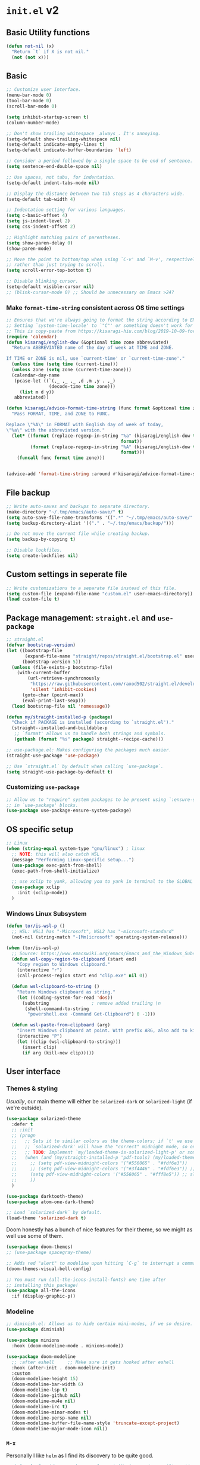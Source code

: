 * =init.el= v2
:PROPERTIES:
:header-args: emacs-lisp: :tangle init-new.el :comments link
:END:
** Basic Utility functions
#+name: el-basic-utility-functions
#+begin_src emacs-lisp
(defun not-nil (x)
  "Return `t` if X is not nil."
  (not (not x)))
#+end_src
** Basic
#+begin_src emacs-lisp
;; Customize user interface.
(menu-bar-mode 0)
(tool-bar-mode 0)
(scroll-bar-mode 0)

(setq inhibit-startup-screen t)
(column-number-mode)

;; Don't show trailing whitespace _always_. It's annoying.
(setq-default show-trailing-whitespace nil)
(setq-default indicate-empty-lines t)
(setq-default indicate-buffer-boundaries 'left)

;; Consider a period followed by a single space to be end of sentence.
(setq sentence-end-double-space nil)

;; Use spaces, not tabs, for indentation.
(setq-default indent-tabs-mode nil)

;; Display the distance between two tab stops as 4 characters wide.
(setq-default tab-width 4)

;; Indentation setting for various languages.
(setq c-basic-offset 4)
(setq js-indent-level 2)
(setq css-indent-offset 2)

;; Highlight matching pairs of parentheses.
(setq show-paren-delay 0)
(show-paren-mode)

;; Move the point to bottom/top when using `C-v' and `M-v', respectively,
;; rather than just trying to scroll.
(setq scroll-error-top-bottom t)

;; Disable blinking cursor.
(setq-default visible-cursor nil)
;; (blink-cursor-mode 0) ;; Should be unnecessary on Emacs >24?
#+end_src

*** Make =format-time-string= consistent across OS time settings
#+begin_src emacs-lisp :results none
;; Ensures that we're always going to format the string according to EN locale.
;; Setting `system-time-locale' to `"C"' or something doesn't work for daemon-mode.
;; This is copy-paste from https://kisaragi-hiu.com/blog/2019-10-09-format-time-string-today.html.
(require 'calendar)
(defun kisaragi/english-dow (&optional time zone abbreviated)
  "Return ABBREVIATED name of the day of week at TIME and ZONE.

If TIME or ZONE is nil, use `current-time' or `current-time-zone'."
  (unless time (setq time (current-time)))
  (unless zone (setq zone (current-time-zone)))
  (calendar-day-name
   (pcase-let ((`(,_ ,_ ,_ ,d ,m ,y . ,_)
                (decode-time time zone)))
     (list m d y))
   abbreviated))

(defun kisaragi/advice-format-time-string (func format &optional time zone)
  "Pass FORMAT, TIME, and ZONE to FUNC.

Replace \"%A\" in FORMAT with English day of week of today,
\"%a\" with the abbreviated version."
  (let* ((format (replace-regexp-in-string "%a" (kisaragi/english-dow time zone t)
                                           format))
         (format (replace-regexp-in-string "%A" (kisaragi/english-dow time zone nil)
                                           format)))
    (funcall func format time zone)))


(advice-add 'format-time-string :around #'kisaragi/advice-format-time-string)
#+end_src

#+RESULTS:
** File backup
#+begin_src emacs-lisp
;; Write auto-saves and backups to separate directory.
(make-directory "~/.tmp/emacs/auto-save/" t)
(setq auto-save-file-name-transforms '((".*" "~/.tmp/emacs/auto-save/" t)))
(setq backup-directory-alist '(("." . "~/.tmp/emacs/backup/")))

;; Do not move the current file while creating backup.
(setq backup-by-copying t)

;; Disable lockfiles.
(setq create-lockfiles nil)
#+end_src

** Custom settings in seperate file
#+begin_src emacs-lisp
;; Write customizations to a separate file instead of this file.
(setq custom-file (expand-file-name "custom.el" user-emacs-directory))
(load custom-file t)
#+end_src

** Package management: =straight.el= and =use-package=
#+begin_src emacs-lisp
;; straight.el
(defvar bootstrap-version)
(let ((bootstrap-file
       (expand-file-name "straight/repos/straight.el/bootstrap.el" user-emacs-directory))
      (bootstrap-version 5))
  (unless (file-exists-p bootstrap-file)
    (with-current-buffer
        (url-retrieve-synchronously
         "https://raw.githubusercontent.com/raxod502/straight.el/develop/install.el"
         'silent 'inhibit-cookies)
      (goto-char (point-max))
      (eval-print-last-sexp)))
  (load bootstrap-file nil 'nomessage))

(defun my/straight-installed-p (package)
  "Check if PACKAGE is installed (according to `straight.el')."
  (straight--installed-and-buildable-p
   ;; `format' allows us to handle both strings and symbols.
   (gethash (format "%s" package) straight--recipe-cache)))

;; use-package.el: Makes configuring the packages much easier.
(straight-use-package 'use-package)

;; Use `straight.el` by default when calling `use-package`.
(setq straight-use-package-by-default t)
#+end_src

*** Customizing =use-package=
#+begin_src emacs-lisp
;; Allow us to "require" system packages to be present using `:ensure-system-package'
;; in `use-package' blocks.
(use-package use-package-ensure-system-package)
#+end_src

** OS specific setup
#+begin_src emacs-lisp
;; Linux
(when (string-equal system-type "gnu/linux") ; linux
  ;; NOTE: this will also catch WSL
  (message "Performing Linux-specific setup...")
  (use-package exec-path-from-shell)
  (exec-path-from-shell-initialize)

  ;; use xclip to yank, allowing you to yank in terminal to the GLOBAL clipboard
  (use-package xclip
    :init (xclip-mode))
  )
#+end_src

*** Windows Linux Subsystem
#+name: el-wsl-copy-paste
#+begin_src emacs-lisp
(defun tor/is-wsl-p ()
  ;; WSL: WSL1 has "-Microsoft", WSL2 has "-microsoft-standard"
  (not-nil (string-match "-[Mm]icrosoft" operating-system-release)))

(when (tor/is-wsl-p)
  ;; Source: https://www.emacswiki.org/emacs/Emacs_and_the_Windows_Subsystem_for_Linux
  (defun wsl-copy-region-to-clipboard (start end)
    "Copy region to Windows clipboard."
    (interactive "r")
    (call-process-region start end "clip.exe" nil 0))

  (defun wsl-clipboard-to-string ()
    "Return Windows clipboard as string."
    (let ((coding-system-for-read 'dos))
      (substring				; remove added trailing \n
       (shell-command-to-string
        "powershell.exe -Command Get-Clipboard") 0 -1)))

  (defun wsl-paste-from-clipboard (arg)
    "Insert Windows clipboard at point. With prefix ARG, also add to kill-ring"
    (interactive "P")
    (let ((clip (wsl-clipboard-to-string)))
      (insert clip)
      (if arg (kill-new clip)))))
#+end_src

** User interface
*** Themes & styling
/Usually/, our main theme will either be =solarized-dark= or =solarized-light= (if we're outside).

#+begin_src emacs-lisp
(use-package solarized-theme
  :defer t
  ;; :init
  ;; (progn
  ;;   ;; Sets it to similar colors as the theme-colors; if `t' we use `dark' else we use `light'.
  ;;   ;; `solarized-dark' will have the "correct" midnight mode, so only do it if using `light'.
  ;;   ;; TODO: Implement `my/loaded-theme-is-solarized-light-p' or something similar
  ;;   (when (and (my/straight-installed-p 'pdf-tools) (my/loaded-theme-is-solarized-light-p))
  ;;     ;; (setq pdf-view-midnight-colors '("#556065" . "#fdf6e3"))
  ;;     ;; (setq pdf-view-midnight-colors '("#3f4446" . "#fdf6e3")) ;; slightly blacker font
  ;;     (setq pdf-view-midnight-colors '("#556065" . "#fff8e5")) ;; slightly brighter background
  ;;     ))
  )

(use-package darktooth-theme)
(use-package atom-one-dark-theme)

;; Load `solarized-dark` by default.
(load-theme 'solarized-dark t)
#+end_src

Doom honestly has a bunch of nice features for their theme, so we might as well use some of them.

#+begin_src emacs-lisp
(use-package doom-themes)
;; (use-package spacegray-theme)

;; Adds red "alert" to modeline upon hitting `C-g` to interrupt a command, etc.
(doom-themes-visual-bell-config)
#+end_src

#+begin_src emacs-lisp
;; You must run (all-the-icons-install-fonts) one time after
;; installing this package!
(use-package all-the-icons
  :if (display-graphic-p))
#+end_src
*** Modeline
#+begin_src emacs-lisp
;; diminish.el: Allows us to hide certain mini-modes, if we so desire.
(use-package diminish)
#+end_src

#+begin_src emacs-lisp
(use-package minions
  :hook (doom-modeline-mode . minions-mode))

(use-package doom-modeline
  ;; :after eshell     ;; Make sure it gets hooked after eshell
  :hook (after-init . doom-modeline-init)
  :custom
  (doom-modeline-height 15)
  (doom-modeline-bar-width 6)
  (doom-modeline-lsp t)
  (doom-modeline-github nil)
  (doom-modeline-mu4e nil)
  (doom-modeline-irc t)
  (doom-modeline-minor-modes t)
  (doom-modeline-persp-name nil)
  (doom-modeline-buffer-file-name-style 'truncate-except-project)
  (doom-modeline-major-mode-icon nil))
#+end_src
*** =M-x=
Personally I like =helm= as I find its discovery to be quite good.

#+begin_src emacs-lisp
;; helm.el: Provides a much more pleasant `M-x` experience. Alternative to `ido`.
(use-package helm
  :diminish helm-mode  ;; removes the helm-mode from the mode-line
  :init (progn
          (require 'helm-config)
          (helm-mode))
  :bind (("M-x" . helm-M-x)))

;; helm-descbinds.el: Adds mode
(use-package helm-descbinds
  :bind (("C-h b" . helm-descbinds)))
#+end_src

=which-key= improves discoverability of bindings further.

#+begin_src emacs-lisp
;; which-key.el: Provides suggestions/completions for keybindings upon use.
(use-package which-key
  :diminish which-key-mode ;; hide form mode-line
  :config (which-key-mode))
#+end_src
*** Fonts & Text
**** Scaling
#+begin_src emacs-lisp
;; default-text-scale.el: Allows decreasing/increasing text size globally
;; rather than on a per-buffer basis.
(use-package default-text-scale
  :bind (("C-M-=" . default-text-scale-increase)
         ("C-M--" . default-text-scale-decrease)))
#+end_src
**** Special
#+begin_src emacs-lisp
;; fic-mode.el: Provides highlighting for TODO, FIXME and BUG in comments.
(use-package fic-mode
  :hook (prog-mode . fic-mode)
  :config
  ;; Change the font
  (set-face-attribute 'fic-face nil
                      :foreground "magenta"
                      :background "transparent"
                      :weight 'bold
                      :slant 'normal)
    (add-to-list 'fic-highlighted-words "HACK")
    (add-to-list 'fic-highlighted-words "NOTE"))
#+end_src
**** Pretty
#+begin_src emacs-lisp
(use-package prettify-symbols-mode
  :straight nil
  :ensure nil
  :hook (prog-mode . prettify-symbols-mode)
  :init
  ;; Fontification is deactivated upon marker-enter.
  (setq prettify-symbols-unprettify-at-point 'right-edge))
#+end_src

Languages should then set the local variable =prettify-symbols-alist= on their own, e.g. see [[*Julia][Julia]].

*** File management & browsing
#+begin_src emacs-lisp
(use-package all-the-icons-dired
  :after (all-the-icons))

(use-package dired
  :ensure nil
  :straight nil
  :defer t
  :config
  (add-hook 'dired-mode-hook
            (lambda ()
              (interactive)
              ;; (dired-omit-mode 1) ;; TODO: Where is this from?
              ;; (dired-hide-details-mode 1)
              (when (display-graphic-p)
                ;; Activate the `all-the-icons-mode` if present.
                (all-the-icons-dired-mode 1))
              (hl-line-mode 1)))
  )
#+end_src
*** Navigation
**** Window navigation
#+begin_src emacs-lisp
;; ace-window.el: Allows you to jump between windows. Super-useful when you're using more than 2 windows.
;; HACK: Only load if we're using a GUI. For some reason `ace-window' making it so that
;; switching between windows inserts 'I's and 'O's.
(when (display-graphic-p)
  (use-package ace-window
    ;; We might have multiple Emacs frames open, all using the same server.
    ;; In these cases it is usually undesired to have `ace-window' suggest
    ;; opening Emacs windows we can't even see. In addition, we usually then
    ;; end up with a huge number of candidates.
    ;; This limits the candidates that we can jump to to the current frame.
    :custom (aw-scope 'frame)
    ;; Feel free to change the binding.
    :bind ("M-[" . ace-window)))
#+end_src

**** Within-buffer navigation
#+begin_src emacs-lisp
;; avy.el: Allows you to jump to words by specifying the first character.
(use-package avy
  ;; Feel free to change the binding.
  :bind ("M-j" . avy-goto-word-or-subword-1))
#+end_src

** Utility
*** Snippets
#+begin_src emacs-lisp
;; yasnippet.el: Snippet engine.
(use-package yasnippet
  ;; Enable globally.
  :init (yas-global-mode)
  :config
  ;; Enable nested triggering of snippets.
  (setq yas-triggers-in-field t)
  ;; Ensures that the indentation is done after my choosing.
  (setq yas-indent-line 'fixed)
  )

;; yasnippet-snippets.el: A huge collection of useful snippets.
(use-package yasnippet-snippets)
#+end_src
*** PDF viewing
#+begin_src emacs-lisp
;; pdf-tools.el: Best. PDF viewer. Ever.
;; NOTE: might need to run `(pdf-tools-install)' to install dependencies.
(use-package pdf-tools
  :mode ("\\.vpdf\\.?$" . pdf-virtual-edit-mode)
  :config (pdf-tools-install))
#+end_src
** Project management
#+begin_src emacs-lisp
;; projectile.el: A _bunch_ of utility functionality for working with projects, e.g. rename everywhere
;; in a projet.
;; It'll automatically detect if something is a project using different heuristics, e.g.
;; if you have a `.git` file in a parent directory.
(use-package projectile
  :diminish projectile-mode ;; hide from mode-line since it'll be activated everywhere
  :bind-keymap ("C-c p" . projectile-command-map)
  :config
  (progn
    (setq projectile-completion-system 'default)
    (setq projectile-enable-caching t)
    (setq projectile-indexing-method 'alien)
    (add-to-list 'projectile-globally-ignored-files "node-modules")
    (projectile-global-mode)))

;; helm-projectile.el: Improves interaction between `helm.el` and `projetile.el`.
(use-package helm-projectile)
(use-package helm-rg)
#+end_src

#+begin_src emacs-lisp
(use-package treemacs)
(use-package treemacs-projectile)
(use-package treemacs-all-the-icons)
#+end_src
*** Git
#+begin_src emacs-lisp
;; magit.el: Objectively the best interface for working with Git-related stuff ever.
(use-package magit)
;; forge.el: Magit's interface to different repo hosts, e.g. Github, Gitlab.
(use-package forge)
#+end_src

#+begin_src emacs-lisp
(use-package blamer
  :ensure t
  :defer 20
  :custom
  (blamer-idle-time 0.3)
  (blamer-min-offset 70)
  (blamer-commit-formatter "• %s") ;; default symbol is too large
  :custom-face
  (blamer-face ((t :foreground "#7a88cf"
                   :background nil
                   :height 0.8 ;; make it slightly smaller than default font-size
                   :italic t)))
  :config
  (global-blamer-mode 1))
#+end_src

** Editing
*** General
#+begin_src emacs-lisp
;; smartparens.el: Automatic insertion of pairs of characters.
(use-package smartparens
  :config (progn
            (require 'smartparens-config)
            (add-hook 'prog-mode-hook 'turn-on-smartparens-mode)
            (add-hook 'prog-mode-hook 'show-paren-mode t)))
#+end_src
*** Undo & redo
#+begin_src emacs-lisp
;; undo-tree.el: Tree-based undo-mechanism.
;; NOTE: To install, see https://github.com/zachcurry/emacs-anywhere.
(use-package undo-tree
  :diminish undo-tree-mode
  :init (global-undo-tree-mode))
#+end_src
** Auto completion
#+begin_src emacs-lisp
;; company.el: Autocomplete backend. Other packages implement frontends for this,
;; e.g. auto-completer for Python.
(use-package company
  :config
  (add-hook 'prog-mode-hook 'company-mode)
  )
#+end_src
** Terminal emulation
#+begin_src emacs-lisp
(use-package vterm
  :config (setq vterm-buffer-name-string "*vterm [%s]*"))
#+end_src

** Programming & Markup
*** Flycheck
#+begin_src emacs-lisp
(use-package flycheck
  :config
  ;; Make `flycheck' recognize the packages available in Emacs' `load-path'.
  ;; Otherwise we get complaints on every `(require ...)'.
  ;; https://github.com/flycheck/flycheck/issues/1559#issuecomment-478569550
  (setq flycheck-emacs-lisp-load-path 'inherit))
#+end_src
*** LaTeX
#+begin_src emacs-lisp
(use-package tex
  ;; NOTE: You might have to build Auctex manually. Checkout the `INSTALL`
  ;; file in the cloned repo.
  :straight (auctex
             :type git
             :host nil
             :repo "https://git.savannah.gnu.org/git/auctex.git")
  :custom
  (TeX-source-correlate-start-server t)
  (TeX-macro-private nil "???")
  (TeX-parse-self t "Ensures that completion, etc. works properly.")
  (TeX-view-program-selection
   '(((output-dvi has-no-display-manager)
      "dvi2tty")
     ((output-dvi style-pstricks)
      "dvips and gv")
     (output-dvi "xdvi")
     (output-pdf "PDF Tools")
     (output-html "xdg-open"))
   "Specify the programs to use. In particular, use PDF tools for PDF viewing.")
  :config
  ;; Revert the document after compilation completes.
  (add-hook 'TeX-after-compilation-finished-functions #'TeX-revert-document-buffer)
  )

;; company-auctex.el: `company.el` frontend for `auctex.el`.
(use-package company-auctex
  :after (company)
  :hook (LaTeX-mode . company-mode)
  :init (company-auctex-init))

;; company-reftex.el: Completion of citations and labels within LaTeX commands, e.g. `\cite{}'.
(use-package company-reftex
  :after (company)
  :config (setq
           company-reftex-labels-regexp
           (rx "\\"
               ;; List taken from `reftex-ref-style-alist'
               (or "autoref"
                   "autopageref"
                   "Cpageref"
                   "cpageref"
                   "Cref"
                   "cref"
                   "eqref"
                   "Fref"
                   "fref"
                   "pageref"
                   "Ref"
                   "ref"
                   "vpageref"
                   "Vref"
                   "vref"
                   ;; custom stuff:
                   "propref"
                   "thmref"
                   "lemref"
                   "lemmaref"
                   "appref"
                   "assumptref"
                   "secref")
               "{"
               (group (* (not (any "}"))))
               (regexp "\\=")))
  (add-to-list 'company-backends 'company-reftex-labels)
  (add-to-list 'company-backends 'company-reftex-citations))
#+end_src
*** Markdown
#+begin_src emacs-lisp
;; markdown-mode.el: Standard mode for markdown.
(use-package markdown-mode
  :hook
  (
   ;; `visual-line-mode` adds word-wrap, etc.
   (markdown-mode . visual-line-mode)
   ;; Makes it so that we get automatic closing of **, etc.
   (markdown-mode . turn-on-smartparens-mode)
   )
  )
#+end_src
*** Polymode
#+begin_src emacs-lisp
;; polymode: Allows you to use multiple modes within a single buffer, e.g.
;; use `julia-mode` for highlighting, etc. in a code-block within a markdown file.
(use-package polymode)

;; poly-markdown.el: Implementation of `polymode` for markdown, allowing other modes
;; to be used within buffers with `markdown-mode` enabled.
(use-package poly-markdown
  :mode ("\\.[jJ]md" . poly-markdown-mode) ;; Also enable for .jmd files.
  :bind (:map poly-markdown-mode-map
              ("C-c '" . markdown-edit-code-block)))

;; edit-indirect.el: Allows one to parts/subsections of buffers in a separate editable buffer,
;; whose changes are reflected in the main document. This is used by `poly-markdown` to allow
;; opening code-blocks in a separate editable buffer (see the `markdown-edit-code-block` from
;; the above `poly-markdown` block).
(use-package edit-indirect
  :config (progn
            (define-key edit-indirect-mode-map (kbd "C-c C-c") nil)))
#+end_src
*** Julia
#+begin_src emacs-lisp
;; Julia
(defvar prettify-symbols-alist--julia
  '(
    ("lambda" . ?λ)
    ("->" . ?↦)
    ("=>" . ?⟹)
    ))

(defun my/set-julia-prettify-symbols-alist ()
  (setq prettify-symbols-alist prettify-symbols-alist--julia)
  ;; HACK: It seems like we need to "re-enable" the mode to load the updated `prettify-symbols-alist'.
  (prettify-symbols-mode 1))

(use-package julia-mode
  :config
  (add-hook 'julia-mode-hook 'my/set-julia-prettify-symbols-alist)
  )
#+end_src
*** Python
#+begin_src emacs-lisp
;; Python
(use-package python
  :hook
  (
   ;; Make it so that `elpy-mode` is also enabled whenever `python-mode` is.
   (python-mode . elpy-mode)
   )
  )

(use-package elpy
  :defer t
  ;; `advice-add` effecftively allows you insert code before/after the execution of
  ;; some other functions. In this case we insert `(elpy-enable)` "before" `python-mode`,
  ;; i.e. whenever `python-mode` is called, `elpy-enable` will be called just before it.
  :init (advice-add 'python-mode :before 'elpy-enable))
#+end_src
*** Lisp
**** Emacs-lisp
#+begin_src emacs-lisp
(use-package rainbow-delimiters
  :hook ((emacs-lisp-mode . rainbow-delimiters-mode)
         (ielm-mode . rainbow-delimiters-mode)
         (lisp-interaction-mode . rainbow-delimiters-mode)
         (list-mode . rainbow-delimiters-mode))
  ;; :config
  ;; ;; Custom faces.
  ;; (set-face-foreground 'rainbow-delimiters-depth-1-face "#c66")  ; red
  ;; (set-face-foreground 'rainbow-delimiters-depth-2-face "#6c6")  ; green
  ;; (set-face-foreground 'rainbow-delimiters-depth-3-face "#69f")  ; blue
  ;; (set-face-foreground 'rainbow-delimiters-depth-4-face "#cc6")  ; yellow
  ;; (set-face-foreground 'rainbow-delimiters-depth-5-face "#6cc")  ; cyan
  ;; (set-face-foreground 'rainbow-delimiters-depth-6-face "#c6c")  ; magenta
  ;; (set-face-foreground 'rainbow-delimiters-depth-7-face "#ccc")  ; light gray
  ;; (set-face-foreground 'rainbow-delimiters-depth-8-face "#999")  ; medium gray
  ;; (set-face-foreground 'rainbow-delimiters-depth-9-face "#666")  ; dark gray
  )
#+end_src
*** Jupyter
#+begin_src emacs-lisp
;; Jupyter
;; This is awesome _but_ requires an Emacs version built with dynamic modules.
;; See https://github.com/nnicandro/emacs-zmq for more information on this.
;; But if this has been done, then you cna uncomment the line below.
(use-package jupyter
  :config
  (setq org-babel-default-header-args:jupyter-julia '((:async . "yes")
                                                      (:session . "jl")
                                                      (:kernel . "julia-1.6")))
  (setq org-babel-default-header-args:jupyter-python '((:async . "yes")
                                                       (:session . "py")
                                                       (:kernel . "python3"))))
#+end_src

** Org
A couple of notes before we start going through the config for all org-related:
1. =org= is a dependency of a bunch of packages, e.g. =org-ref=, /and/ we often want to have a custom recipe for =org=, e.g. =:straight (org :type buil-in)= to ensure that we're using the built-in version of =org=. In this case, to ensure that our custom recipe is respected, we need to load =org= /before/ any of its dependencies (otherwise we'll end up using the default recipe of =org= in the installation of the dependant).
   - https://github.com/raxod502/straight.el#recipe-lookup for more about this.

*** Org
#+begin_src emacs-lisp
(defvar prettify-symbols-alist--org
  '(
    ("#+name:" . ?✎)
    ("#+begin_src" . ?↪)
    ("#+end_src" . ?□)
    ("#+begin_definition" . ?𝒟)
    ("#+end_definition" . ?□)
    ("#+begin_theorem" . ?𝒯)
    ("#+end_theorem" . ?□)
    ("#+begin_proof" . ?𝒫)
    ("#+end_proof" . ?■)
    ))

(defun my/prettify-symbols-alist-set--org ()
  (setq prettify-symbols-alist prettify-symbols-alist--org)
  ;; HACK: It seems like we need to "re-enable" the mode to load the updated `prettify-symbols-alist'.
  (prettify-symbols-mode 1))


(use-package org
  ;; Ensures that we're using the version of `org` which comes with Emacs.
  :straight (org :type built-in)
  :hook (org-mode . my/prettify-symbols-alist-set--org)
  :config
  ;; customization for latex-preview in org-mode
  (setq org-format-latex-options '(:foreground default
                                               :background default
                                               :scale 1.5
                                               :html-foreground "steelblue"
                                               :html-background "Transparent"
                                               :html-scale 1.0
                                               :matchers ("begin" "$1" "$" "$$" "\\(" "\\[")))

  ;; During LaTeX export, try to preserve the labels defined by the user.
  (setq org-latex-prefer-user-labels t)
  ;; Hide emphasis markup.
  (setq org-hide-emphasis-markers nil)
  ;; Use bullets for lists.
  (font-lock-add-keywords 'org-mode
                          '(("^ *\\([-]\\) "
                             (0 (prog1 () (compose-region (match-beginning 1) (match-end 1) "•"))))))
  ;; Don't query us every time we trying to evaluate code in buffers.
  (setq org-confirm-babel-evaluate nil)
  ;; Don't indent text in a section to align with section-level.
  (setq org-adapt-indentation nil)
  ;; Don't indent body of code-blocks at all.
  (setq org-edit-src-content-indentation 0)
  ;; Allow setting variables in setup-files.
  (setq org-export-allow-bind-keywords t)
  ;; Where to store the generated images from `org-latex-preivew'. This '/' at the end is VERY important.
  (setq org-preview-latex-image-directory "~/.ltximg/")
  ;; Make it so that the src block is opened in the current window when we open to edit.
  (setq org-src-window-setup 'current-window)
  ;; Necessary for header-arguments in src-blocks to take effect during export.
  (setq org-export-use-babel t)
  ;; Disable execution of code-blocks on export by default.
  (add-to-list 'org-babel-default-header-args '(:eval . "never-export"))

  ;; Make `org-goto' nice to work with.
  ;; Source: https://emacs.stackexchange.com/a/32625
  ;; Complete on outlines/headings.
  ;; This uses `completing-read' behind the scenes, hence if you have something like
  ;; `helm' or `ivy' activated, this will be used for the completion.
  (setq org-goto-interface 'outline-path-completion)
  ;; Don't try to complete headings in steps.
  (setq org-outline-path-complete-in-steps nil)

  ;; Org-agenda / Org-capture related
  (setq org-agenda-files '("~/Dropbox/org/gtd.org"
                           "~/Dropbox/org/school.org"
                           "~/Dropbox/org/reading.org"
                           "~/Dropbox/org/implement.org"))
  (setq org-default-notes-file "~/Dropbox/org/gtd.org")
  (setq org-refile-targets '(("~/Dropbox/org/gtd.org" :maxlevel . 2)))

  (setq org-capture-templates
        '(("t"        ;; shortcut
           "Todo"     ;; title
           entry      ;; type of template
           (file+headline "~/Dropbox/org/gtd.org" "Tasks")  ;; what and where to add
           "* TODO %^{Brief Description} %^g\nEntered on %U\n%?\n%i\n%a"  ;; template
           :empty-lines 1 ;; property
           )

          ("j" "Journal" entry (file+datetree "~/Dropbox/org/journal.org")
           "* %^{Description}\nEntered on %U\n%a\n%?" :empty-lines 1)

          ("i" "Idea" item (file "~/Dropbox/org/ideas.org"))

          ("s" "School" entry
           (file "~/Dropbox/org/school.org")
           "* TODO %^{Brief Description} %^{COURSE}p %^g\n%?" :empty-lines 1)

          ("r" "Reading" entry (file "~/Dropbox/org/reading.org")
           "* TODO %(tor/reading-list-next-idx). %?\nEntered on %U\n%a\n%i")

          ("R" "Research" entry (file "~/org-blog/notes/research.org")
           "* %^{Title} %^g\n:PROPERTIES:\n:DATE: %U\n:SOURCE: %a\n:END:\n%i\n%?")

          ("I" "Implement" entry (file "~/Dropbox/org/implement.org")
           "* TODO %(tor/impl-list-next-idx). %?\nEntered on %U\n%a\n%i")

          ;; NOTE: the `ANKI_DECK' property will use auto-completion from `anki-editor.el'
          ;; and thanks to the use of `anki-editor-mode' in `~/Dropbox/org/anki.org'
          ;; we also get autocomplete for the tags.
          ("a" "Anki basic"
           entry
           (file+headline org-my-anki-file "Dispatch Shelf")
           "* %U   %^g\n:PROPERTIES:\n:ANKI_NOTE_TYPE: Basic\n:END:%^{ANKI_DECK}p\n** Front\n%?\n** Back\n%x\n")

          ("A" "Anki cloze"
           entry
           (file+headline org-my-anki-file "Dispatch Shelf")
           "* %U   %^g\n:PROPERTIES:\n:ANKI_NOTE_TYPE: Cloze\n:END:%^{ANKI_DECK}p\n** Text\n%x\n** Extra\n")
          ))

  ;; Hooks.
  ;; If `flycheck` is installed, disable `flycheck` in src-blocks.
  ;; NOTE: This is maybe a bit "harsh". Could potentially just disable certain
  ;; features of `flycheck`.
  (when (my/straight-installed-p 'flycheck)
    (require 'flycheck)
    (defun disable-flycheck-in-org-src-block ()
      (flycheck-mode -1))
    (add-hook 'org-src-mode-hook 'disable-flycheck-in-org-src-block))

  ;; Use `visual-line-mode' as it gives word-wrapping, etc.
  (add-hook 'org-mode-hook 'visual-line-mode)

  ;; https://emacs.stackexchange.com/a/18146
  ;; I want this bindings for references, etc. + don't add files to agenda
  ;; often enough to warrant having a binding for it.
  (require 'bind-key)
  (unbind-key "C-c [" org-mode-map)
  (unbind-key "C-c ]" org-mode-map)
  (unbind-key "C-c ," org-mode-map)
  (bind-key "C-c ," 'org-time-stamp-inactive org-mode-map)

  ;; Make `org-capture' globally available.
  (global-set-key (kbd "C-c c") 'org-capture)

  ;;;; Org-Babel ;;;;
  ;; HACK: Need to load this here to ensure that we don't end up installing `org' (which is likely
  ;; to be a dependency of `ob-*' babel) using the wrong recipe.
  (use-package ob-julia
    :config (setq org-babel-julia-command "julia"))

  ;; Specify which programming languages to support in code-blocks.
  (org-babel-do-load-languages
   'org-babel-load-languages
   '((emacs-lisp t)
     (shell . t)
     (C . t)
     (latex . t)
     (python . t)
     (jupyter . t)
     ;; (julia-vterm . t)
     (julia . t)
     ))

  (require 'ob-jupyter)
  (org-babel-jupyter-override-src-block "julia")
  (org-babel-jupyter-override-src-block "python")

  ;; TODO: Figure out what is causing errors when using the terminal.
  ;; Faces.
  ;; (custom-theme-set-faces
  ;;  'user
  ;;  '(variable-pitch ((t (:family "ETBembo" :height 1.0))))
  ;;  '(fixed-pitch ((t ( :family "Source Sans Prop" :height 1.0))))
  ;;  )

  ;; (custom-theme-set-faces
  ;;  'user
  ;;  '(org-block ((t (:inherit fixed-pitch))))
  ;;  '(org-code ((t (:inherit fixed-pitch))))
  ;;  '(org-document-info ((t (:foreground "dark orange"))))
  ;;  '(org-document-info-keyword ((t (:inherit (shadow fixed-pitch)))))
  ;;  '(org-indent ((t (:inherit (org-hide fixed-pitch)))))
  ;;  '(org-link ((t (:foreground "royal blue" :underline t))))
  ;;  '(org-meta-line ((t (:inherit (font-lock-comment-face fixed-pitch) :weight normal))))
  ;;  '(org-property-value ((t (:inherit fixed-pitch))) t)
  ;;  '(org-special-keyword ((t (:inherit (font-lock-comment-face fixed-pitch)))))
  ;;  '(org-table ((t (:inherit fixed-pitch :foreground "#83a598"))))
  ;;  '(org-tag ((t (:inherit (shadow fixed-pitch) :weight bold :height 0.8))))
  ;;  '(org-verbatim ((t (:inherit (shadow fixed-pitch))))))

  ;; (let* ((variable-tuple
  ;;         (cond
  ;;          ;; ((x-list-fonts "ETBembo")         '(:font "ETBembo"))
  ;;          ;; ((x-list-fonts "Lobster")         '(:font "Lobster")) ;; NOTE: This one is fun.
  ;;          ((x-list-fonts "Source Sans Pro") '(:font "Source Sans Pro"))
  ;;          ((x-list-fonts "Lucida Grande")   '(:font "Lucida Grande"))
  ;;          ((x-list-fonts "Verdana")         '(:font "Verdana"))
  ;;          ((x-family-fonts "Sans Serif")    '(:family "Sans Serif"))
  ;;          (nil (warn "Cannot find a Sans Serif Font.  Install Source Sans Pro."))
  ;;          ))
  ;;        (base-font-color     (face-foreground 'default nil 'default))
  ;;        (headline           `(:inherit default :weight bold :foreground ,base-font-color)))

  ;;   (custom-theme-set-faces
  ;;    'user
  ;;    `(org-level-8 ((t (,@headline ,@variable-tuple))))
  ;;    `(org-level-7 ((t (,@headline ,@variable-tuple))))
  ;;    `(org-level-6 ((t (,@headline ,@variable-tuple))))
  ;;    `(org-level-5 ((t (,@headline ,@variable-tuple))))
  ;;    `(org-level-4 ((t (,@headline ,@variable-tuple :height 1.1))))
  ;;    `(org-level-3 ((t (,@headline ,@variable-tuple :height 1.25))))
  ;;    `(org-level-2 ((t (,@headline ,@variable-tuple :height 1.5))))
  ;;    `(org-level-1 ((t (,@headline ,@variable-tuple :height 1.75))))
  ;;    `(org-document-title ((t (,@headline ,@variable-tuple :height 2.0 :underline nil))))))
  :custom
  (org-format-latex-header
   "\\documentclass{article}
\\usepackage[usenames]{color}
[PACKAGES]
[DEFAULT-PACKAGES]
\\pagestyle{empty}             % do not remove
% The settings below are copied from fullpage.sty
\\setlength{\\textwidth}{\\paperwidth}
\\addtolength{\\textwidth}{-3cm}
\\setlength{\\oddsidemargin}{1.5cm}
\\addtolength{\\oddsidemargin}{-2.54cm}
\\setlength{\\evensidemargin}{\\oddsidemargin}
\\setlength{\\textheight}{\\paperheight}
\\addtolength{\\textheight}{-\\headheight}
\\addtolength{\\textheight}{-\\headsep}
\\addtolength{\\textheight}{-\\footskip}
\\addtolength{\\textheight}{-3cm}
\\setlength{\\topmargin}{1.5cm}
\\addtolength{\\topmargin}{-2.54cm}")

  (org-latex-default-packages-alist
   '(("AUTO" "inputenc" t
      ("pdflatex"))
     ("T1" "fontenc" t
      ("pdflatex"))
     ("" "graphicx" t nil)
     ("" "grffile" t nil)
     ("" "longtable" nil nil)
     ("" "wrapfig" nil nil)
     ("" "rotating" nil nil)
     ("normalem" "ulem" t nil)
     ("" "amsmath" t nil)
     ("" "textcomp" t nil)
     ("" "amssymb" t nil)
     ("" "capt-of" nil nil)
     ("" "hyperref" nil nil)
     ("" "mathpazo" t nil)
     ("" "eulervm" t nil)))

  (org-preview-latex-process-alist
   '((dvipng :programs
             ("latex" "dvipng")
             :description "dvi > png" :message "you need to install the programs: latex and dvipng." :image-input-type "dvi" :image-output-type "png" :image-size-adjust
             (1.0 . 1.0)
             :latex-compiler
             ("latex -interaction nonstopmode -output-directory %o %f")
             :image-converter
             ("dvipng -D %D -T tight -bg 'Transparent' -o %O %f"))
     (dvisvgm :programs
              ("latex" "dvisvgm")
              :description "dvi > svg" :message "you need to install the programs: latex and dvisvgm." :image-input-type "dvi" :image-output-type "svg" :image-size-adjust
              (1.7 . 1.5)
              :latex-compiler
              ("latex -interaction nonstopmode -output-directory %o %f")
              :image-converter
              ("dvisvgm %f -n -b min -c %S -o %O"))
     (imagemagick :programs
                  ("latex" "convert")
                  :description "pdf > png" :message "you need to install the programs: latex and imagemagick." :image-input-type "pdf" :image-output-type "png" :image-size-adjust
                  (1.0 . 1.0)
                  :latex-compiler
                  ("pdflatex -interaction nonstopmode -output-directory %o %f")
                  :image-converter
                  ("convert -density %D -trim -antialias %f -quality 100 %O")))))

(use-package org-bullets
  :after org
  :config
  (add-hook 'org-mode-hook (lambda () (org-bullets-mode 1))))
#+end_src

*** Org Export
**** Jupyter notebook
#+begin_src emacs-lisp
(use-package ox-ipynb
  :straight (:type git :host github :repo "jkitchen/ox-ipynb")
  :init
  ;; It doesn't respect the `(org-babel-jupyter-override-src-block "python")' statements
  ;; and so it won't recognize `python' blocks as `jupyter-python', and thus not export properly.
  (setq ox-ipynb-kernelspecs '((R . (kernelspec . ((display_name . "R")
                                                   (language . "R")
                                                   (name . "ir"))))
                               (julia . (kernelspec . ((display_name . "Julia 1.6.2")
                                                       (language . "julia")
                                                       (name . "julia-1.6"))))
                               (jupyter-python . (kernelspec . ((display_name . "Python 3")
                                                                (language . "python")
                                                                (name . "python3"))))
                               (python . (kernelspec . ((display_name . "Python 3")
                                                        (language . "python")
                                                        (name . "python3"))))))


  (setq ox-ipynb-language-infos
        '((jupyter-python . (language_info . ((codemirror_mode . ((name . ipython)
                                                                  (version . 3)))
                                              (file_extension . ".py")
                                              (mimetype . "text/x-python")
                                              (name . "python")
                                              (nbconvert_exporter . "python")
                                              (pygments_lexer . "ipython3")
                                              (version . "3.8.10"))))
          (python . (language_info . ((codemirror_mode . ((name . ipython)
                                                          (version . 3)))
                                      (file_extension . ".py")
                                      (mimetype . "text/x-python")
                                      (name . "python")
                                      (nbconvert_exporter . "python")
                                      (pygments_lexer . "ipython3")
                                      (version . "3.8.10"))))

          (julia . (language_info . ((codemirror_mode . "julia")
                                     (file_extension . ".jl")
                                     (mimetype . "text/x-julia")
                                     (name . "julia")
                                     (pygments_lexer . "julia")
                                     (version . "1.6.2"))))

          (R . (language_info . ((codemirror_mode . "r")
                                 (file_extension . ".r")
                                 (mimetype . "text/x-r-source")
                                 (name . "R")
                                 (pygments_lexer . "r")
                                 (version . "3.3.2")))))))
#+end_src
*** Org-roam
#+begin_src emacs-lisp
(use-package org-roam
  :straight (:type git :host github :repo "org-roam/org-roam-v1")
  ;; :hook
  ;; (after-init . org-roam-mode)
  :custom
  (org-roam-directory (file-truename "~/org-roam/"))
  (org-roam-completion-everywhere t)
  (org-roam-include-type-in-ref-path-completions t)
  :bind (:map org-roam-mode-map
         (("C-c n l" . org-roam)
          ("C-c n f" . org-roam-find-file)
          ("C-c n g" . org-roam-graph))
         :map org-mode-map
         (("C-c n i" . org-roam-insert))
         (("C-c n I" . org-roam-insert-immediate)))
  )
#+end_src

*** Org-ref
#+begin_src emacs-lisp
;; helm-bibtex.el: Provides completion with `helm` for bibliographies.
(use-package helm-bibtex
  :bind ("C-c ]" . helm-bibtex)
  :config
  (setq bibtex-completion-library-path '("~/Dropbox/bibliography/pdfs/"))
  (setq bibtex-completion-bibliography '("~/Dropbox/bibliography/references.bib"))
  (setq bibtex-completion-additional-search-fields '(keywords))
  (setq bibtex-completion-pdf-field "file")

  ;; Same as old `org-ref'
  (setq bibtex-completion-display-formats 
        '((t . "${author:36} ${title:*} ${year:4} ${=has-pdf=:1}${=has-note=:1} ${=type=:7} ${keywords:40}")))

  ;; Use `org-ref-insert-cite-keys' for citation formatting when in `org-mode'.
  (setq bibtex-completion-format-citation-functions
        ;; TODO: Actually, functions used here are expected to _return_ the formatted string, _not_ insert
        ;; it directly into the buffer (which is what `org-ref-insert-cite-keys' does).
        '((org-mode . org-ref-insert-cite-keys)
          (latex-mode . bibtex-completion-format-citation-cite)
          (markdown-mode . bibtex-completion-format-citation-pandoc-citeproc)
          (python-mode . bibtex-completion-format-citation-sphinxcontrib-bibtex)
          (rst-mode . bibtex-completion-format-citation-sphinxcontrib-bibtex)
          (default . bibtex-completion-format-citation-default)))
  )

;; org-ref.el: Provides citation management and handling for Org-mode.
(use-package org-ref
  :config
  ;; Use `helm-bibtex' for completion etc.
  (require 'org-ref-helm)
  (setq org-ref-insert-link-function 'org-ref-insert-link-hydra/body
        org-ref-insert-cite-function 'org-ref-cite-insert-helm
        org-ref-insert-label-function 'org-ref-insert-label-link
        org-ref-insert-ref-function 'org-ref-insert-ref-link
        org-ref-cite-onclick-function (lambda (_) (org-ref-citation-hydra/body))))
#+end_src

*** helm-org-named
#+begin_src emacs-lisp
(use-package helm-org-named
  :straight (:type git :host github :repo "torfjelde/helm-org-named")
  :bind ("C-c [" . helm-org-named)
  :config
  (setq helm-org-named-directories '("/home/tor/org-blog/notes")))
#+end_src

*** Org-pomodoro
#+begin_src emacs-lisp 
(use-package org-pomodoro
  :ensure-system-package mplayer
  :config
  ;; Add notification.
  ;; NOTE: This might only work on linux.
  (setq alert-user-configuration (quote ((((:category . "org-pomodoro")) libnotify nil))))
  ;; Keep the time entered even if we killed the timer midway.
  (setq org-pomodoro-keep-killed-pomodoro-time t)
  ;; Use 45min sessions instead.
  (setq org-pomodoro-length 45)
  ;; Force us to enter break manually, thus we're just making `org-pomodoro` a "notifier" that
  ;; we've spent so and so much time on a particular task, rather than religiously following "The Pomodoro Way".
  (setq org-pomodoro-manual-break t)
  ;; ;; Disable sound.
  ;; (setq org-pomodoro-play-sounds nil)

  ;; Use `mplayer' since this allows us specify the volume.
  (setq org-pomodoro-audio-player "mplayer")
  (setq org-pomodoro-finished-sound-args "-volume 50")
  (setq org-pomodoro-long-break-sound-args "-volume 50")
  (setq org-pomodoro-short-break-sound-args "-volume 50")

  ;; Play a sound when we start. It's useful feedback.
  (setq org-pomodoro-start-sound-p t)
  (setq org-pomodoro-start-sound-args "-volume 50")

  ;; Play a sound when we run into overtime too.
  (setq org-pomodoro-overtime-sound-p t)
  (setq org-pomodoro-overtime-sound-args "-volume")
  )
#+end_src

*** Org-ql
A query language for Org-files. In particular, the commands =org-ql-view= and =org-sq-search= are useful.
#+begin_src emacs-lisp 
(use-package org-ql)
#+end_src

*** Org-noter
#+begin_src emacs-lisp 
(use-package org-noter
  :config
  ;; Don't hide the other sections when we scroll to a new page.
  (setq org-noter-hide-other nil)

  (setq org-noter-doc-property-in-notes t)

  (setq org-noter-notes-search-path '("~/org-blog/papers/"))
  (setq org-noter-default-notes-file-names '("notes.org"))
  ;; (require 'org-noter-pdftools)
  )

(use-package org-noter-pdftools
  :after org-noter
  :config
  ;; Add a function to ensure precise note is inserted
  (defun org-noter-pdftools-insert-precise-note (&optional toggle-no-questions)
    (interactive "P")
    (org-noter--with-valid-session
     (let ((org-noter-insert-note-no-questions (if toggle-no-questions
                                                   (not org-noter-insert-note-no-questions)
                                                 org-noter-insert-note-no-questions))
           (org-pdftools-use-isearch-link t)
           (org-pdftools-use-freestyle-annot t))
       (org-noter-insert-note (org-noter--get-precise-info)))))

;;   ;; fix https://github.com/weirdNox/org-noter/pull/93/commits/f8349ae7575e599f375de1be6be2d0d5de4e6cbf
;;   (defun org-noter-set-start-location (&optional arg)
;;     "When opening a session with this document, go to the current location.
;; With a prefix ARG, remove start location."
;;     (interactive "P")
;;     (org-noter--with-valid-session
;;      (let ((inhibit-read-only t)
;;            (ast (org-noter--parse-root))
;;            (location (org-noter--doc-approx-location (when (called-interactively-p 'any) 'interactive))))
;;        (with-current-buffer (org-noter--session-notes-buffer session)
;;          (org-with-wide-buffer
;;           (goto-char (org-element-property :begin ast))
;;           (if arg
;;               (org-entry-delete nil org-noter-property-note-location)
;;             (org-entry-put nil org-noter-property-note-location
;;                            (org-noter--pretty-print-location location))))))))

  (with-eval-after-load 'pdf-annot
    (add-hook 'pdf-annot-activate-handler-functions #'org-noter-pdftools-jump-to-note)))
#+end_src

*** Hacks
**** Diff before tangle
This works but uncertain if I actually want it in the init-file or not.

#+begin_src emacs-lisp :results none :tangle no
;; Copy-paste of implementation that is present in built-in `org'
;; from This is GNU Emacs 27.1 (build 2, x86_64-pc-linux-gnu, GTK+ Version 3.24.20) of 2021-03-03.
;; The change is marked with HACK.
(defun org-babel-tangle (&optional arg target-file lang)
  "Write code blocks to source-specific files.
Extract the bodies of all source code blocks from the current
file into their own source-specific files.
With one universal prefix argument, only tangle the block at point.
When two universal prefix arguments, only tangle blocks for the
tangle file of the block at point.
Optional argument TARGET-FILE can be used to specify a default
export file for all source blocks.  Optional argument LANG can be
used to limit the exported source code blocks by language."
  (interactive "P")
  (run-hooks 'org-babel-pre-tangle-hook)
  ;; Possibly Restrict the buffer to the current code block
  (save-restriction
    (save-excursion
      (when (equal arg '(4))
	    (let ((head (org-babel-where-is-src-block-head)))
	      (if head
	          (goto-char head)
	        (user-error "Point is not in a source code block"))))
      (let ((block-counter 0)
	        (org-babel-default-header-args
	         (if target-file
		         (org-babel-merge-params org-babel-default-header-args
					                     (list (cons :tangle target-file)))
	           org-babel-default-header-args))
	        (tangle-file
	         (when (equal arg '(16))
	           (or (cdr (assq :tangle (nth 2 (org-babel-get-src-block-info 'light))))
		           (user-error "Point is not in a source code block"))))
	        path-collector)
	    (mapc ;; map over all languages
	     (lambda (by-lang)
	       (let* ((lang (car by-lang))
		          (specs (cdr by-lang))
		          (ext (or (cdr (assoc lang org-babel-tangle-lang-exts)) lang))
		          (lang-f (org-src-get-lang-mode lang))
		          she-banged)
	         (mapc
	          (lambda (spec)
		        (let ((get-spec (lambda (name) (cdr (assoc name (nth 4 spec))))))
		          (let* ((tangle (funcall get-spec :tangle))
			             (she-bang (let ((sheb (funcall get-spec :shebang)))
                                     (when (> (length sheb) 0) sheb)))
			             (tangle-mode (funcall get-spec :tangle-mode))
			             (base-name (cond
				                     ((string= "yes" tangle)
				                      (file-name-sans-extension
				                       (nth 1 spec)))
				                     ((string= "no" tangle) nil)
				                     ((> (length tangle) 0) tangle)))
			             (file-name (when base-name
				                      ;; decide if we want to add ext to base-name
				                      (if (and ext (string= "yes" tangle))
					                      (concat base-name "." ext) base-name))))
		            (when file-name
		              ;; Possibly create the parent directories for file.
		              (let ((m (funcall get-spec :mkdirp))
			                (fnd (file-name-directory file-name)))
			            (and m fnd (not (string= m "no"))
			                 (make-directory fnd 'parents)))
		              ;; delete any old versions of file
		              (and (file-exists-p file-name)
			               (not (member file-name (mapcar #'car path-collector)))
			               (progn
                             ;; HACK: Copy existing file to temporary folder before we delete.
                             (copy-file file-name (my/org-babel-tangle-backup-file-name file-name) t)
                             (delete-file file-name)))
		              ;; drop source-block to file
		              (with-temp-buffer
			            (when (fboundp lang-f) (ignore-errors (funcall lang-f)))
			            (when (and she-bang (not (member file-name she-banged)))
			              (insert (concat she-bang "\n"))
			              (setq she-banged (cons file-name she-banged)))
			            (org-babel-spec-to-string spec)
			            ;; We avoid append-to-file as it does not work with tramp.
			            (let ((content (buffer-string)))
			              (with-temp-buffer
			                (when (file-exists-p file-name)
			                  (insert-file-contents file-name))
			                (goto-char (point-max))
			                ;; Handle :padlines unless first line in file
			                (unless (or (string= "no" (cdr (assq :padline (nth 4 spec))))
					                    (= (point) (point-min)))
			                  (insert "\n"))
			                (insert content)
			                (write-region nil nil file-name))))
		              ;; if files contain she-bangs, then make the executable
		              (when she-bang
			            (unless tangle-mode (setq tangle-mode #o755)))
		              ;; update counter
		              (setq block-counter (+ 1 block-counter))
		              (unless (assoc file-name path-collector)
			            (push (cons file-name tangle-mode) path-collector))))))
	          specs)))
	     (if (equal arg '(4))
	         (org-babel-tangle-single-block 1 t)
	       (org-babel-tangle-collect-blocks lang tangle-file)))
	    (message "Tangled %d code block%s from %s" block-counter
		         (if (= block-counter 1) "" "s")
		         (file-name-nondirectory
		          (buffer-file-name
		           (or (buffer-base-buffer) (current-buffer)))))
	    ;; run `org-babel-post-tangle-hook' in all tangled files
	    (when org-babel-post-tangle-hook
	      (mapc
	       (lambda (file)
	         (org-babel-with-temp-filebuffer file
	           (run-hooks 'org-babel-post-tangle-hook)))
	       (mapcar #'car path-collector)))
	    ;; set permissions on tangled files
	    (mapc (lambda (pair)
		        (when (cdr pair) (set-file-modes (car pair) (cdr pair))))
	          path-collector)
	    (mapcar #'car path-collector)))))

;; My code.
(require 'f)

(defvar my/org-babel-tangle-backup-file-prefix "org-babel-tangle-backup--"
  "Prefix used for the temporary backup of previously tangled file.")

(defvar my/org-babel-tangle-diff-before-save t
  "Specifies whether to diff or not before commiting the tangle.")

(defun my/org-babel-tangle-backup-file-name (file-name)
  (f-join (temporary-file-directory) (concat my/org-babel-tangle-backup-file-prefix (f-filename file-name))))

;; Hook that opens a `diff' and queries the user as to whether
;; or not we should accept the changes.
(defun my/org-babel-tangle-backup-post-hook ()
  (let* ((file-name (buffer-file-name (current-buffer)))
         (tmp-file-name (my/org-babel-tangle-backup-file-name file-name)))
    (when my/org-babel-tangle-diff-before-save
      (save-window-excursion
        (diff tmp-file-name file-name)
        (unless (y-or-n-p "Apply changes?")
          (delete-file file-name)
          (f-move tmp-file-name file-name)
          (revert-buffer nil t t))))))

(add-hook 'org-babel-post-tangle-hook 'my/org-babel-tangle-backup-post-hook)
#+end_src

**** Handle ANSI color codes in org-babel results properly
#+name: el-ansi-color-codes-handling
#+begin_src emacs-lisp 
;; Source: https://emacs.stackexchange.com/a/63562
(defun ek/babel-ansi ()
  "Properly handle ANSI color codes in the result for a SRC block."
  (when-let ((beg (org-babel-where-is-src-block-result nil nil)))
    (save-excursion
      (goto-char beg)
      (when (looking-at org-babel-result-regexp)
        (let ((end (org-babel-result-end))
              (ansi-color-context-region nil))
          (ansi-color-apply-on-region beg end))))))
(add-hook 'org-babel-after-execute-hook 'ek/babel-ansi)
#+end_src
** Emacs anywhere
#+begin_src emacs-lisp
;; emacs-anywhere: https://github.com/zachcurry/emacs-anywhere
(defun github-conversation-p (app-name window-title)
  (and
   (string-match-p "google-chrome" (downcase app-name))
   (or (string-match-p "Pull Request" window-title)
       (string-match-p "Issue" window-title))))

(defun plutojl-p (app-name window-title)
  (and
   (string-match-p "google-chrome" (downcase app-name))
   ;; Last part of the window name should be `Pluto.jl'
   (string-match-p "Pluto\\.jl$" window-title)))

(defun popup-handler (app-name window-title x y w h)
  ;; Resize
  (set-frame-width (selected-frame) 250)
  (set-frame-height (selected-frame) 50)
  ;; set major mode
  (cond
   ((github-conversation-p app-name window-title) (poly-markdown-mode))
   ((plutojl-p app-name window-title) (julia-mode))
   ;; ...
   (t (poly-markdown-mode)) ; default major mode
   ))

;; NOTE: `ea-popup-hook' is used by `emacs-anywhere'.
(add-hook 'ea-popup-hook 'popup-handler)
#+end_src

** General stuff at the end
*** Frame name
#+begin_src emacs-lisp
;; Format the application/window name as "USER [PROJECT NAME]: FILE"
(setq-default frame-title-format
              '(:eval
                (format "%s [%s]: %s"
                        (or (file-remote-p default-directory 'user)
                            user-real-login-name)
                        ;; (or (file-remote-p default-directory 'host)
                        ;;     system-name)
                        (projectile-project-name)
                        (buffer-name)
                        )))
#+end_src

* =init.el=
:PROPERTIES:
:header-args: emacs-lisp: :comments link :tangle no
:END:

** Global variables to set
#+name: el-global-variables
#+begin_src emacs-lisp
(setq
 desktop-restore-forces-onscreen nil ;; fixes an error occurring when using restoring `desktop'

 inhibit-startup-screen t
 inhibit-splash-screen t
 create-lockfiles nil
 column-number-mode t
 scroll-error-top-bottom t
 show-paren-delay 0.5
 use-package-always-ensure t
 sentence-end-double-space nil 
 global-prettify-symbols-mode t
 default-tab-width 4

 system-time-locale "C" ;; ensures that week-days follows English conbvention, e.g. Thu and Wed

 org-adapt-indentation nil  ;; don't indent text in a section to align with section-level
 org-export-allow-bind-keywords t  ;; allows us to set variables in setup-files for project
 org-preview-latex-image-directory "~/.ltximg/"  ;; this '/' at the end is VERY important..

 org-edit-src-content-indentation 0
 org-babel-inline-result-wrap "%s"
 org-emphasis-alist '(("*" bold)
		      ("/" italic)
		      ("_" default)
		      ("=" org-verbatim verbatim)
		      ("~" org-code verbatim)
		      ("+"
		       (:strike-through t)))

 bibtex-completion-pdf-field "file"

 ;; TeX stuff
 TeX-source-correlate-start-server t  ;; clicking in document takes you to source

 ;; set the backup folder to be the temp-folder
 backup-directory-alist `((".*" . ,temporary-file-directory))
 auto-save-file-name-transforms `((".*" ,temporary-file-directory t))

 ;; omnisharp-server-executable-path "/home/tor/omnisharp-server/Omnisharp/bin/Debug/OmniSharp.exe"

 ;; slime
 inferior-lisp-program "/usr/local/bin/sbcl"
 slime-lisp-implementations '((sbcl ("sbcl")))
 ;; lisp-indent-function 'common-lisp-indent-function
 ;; slime-complete-symbol-function 'slime-fuzzy-complete-symbol

 safe-local-variable-values '((visual-line-mode . 1)
			      (visual-line-mode . t)
			      (org-export-with-toc)
			      (org-after-todo-state-change-hook . tor/reading-list-done-hook)
			      (org-after-todo-state-change-hook . tor/impl-list-done-hook))
 )

(setq-default fill-column 100)
;; change the font-size a bit
(set-face-attribute 'default nil :height 77)
#+end_src

#+name: el-global-variables-final
#+begin_src emacs-lisp 
(setq
 system-time-locale "C" ;; ensures that week-days follows English convention, e.g. Thu and Wed
 )
#+end_src

** Additional customization

*** Fixing time-format across devices and locales
#+name: el-time-format-advice
#+begin_src emacs-lisp 
;; Ensures that we're always going to format the string according to EN locale.
;; Setting `system-time-locale' to `"C"' or something doesn't work for daemon-mode.
;; This is copy-paste from https://kisaragi-hiu.com/blog/2019-10-09-format-time-string-today.html.
(defun kisaragi/english-dow (&optional time zone abbreviated)
  "Return ABBREVIATED name of the day of week at TIME and ZONE.

If TIME or ZONE is nil, use `current-time' or `current-time-zone'."
  (unless time (setq time (current-time)))
  (unless zone (setq zone (current-time-zone)))
  (calendar-day-name
   (pcase-let ((`(,_ ,_ ,_ ,d ,m ,y . ,_)
                (decode-time time zone)))
     (list m d y))
   abbreviated))

(defun kisaragi/advice-format-time-string (func format &optional time zone)
  "Pass FORMAT, TIME, and ZONE to FUNC.

Replace \"%A\" in FORMAT with English day of week of today,
\"%a\" with the abbreviated version."
  (let* ((format (replace-regexp-in-string "%a" (kisaragi/english-dow time zone t)
                                           format))
         (format (replace-regexp-in-string "%A" (kisaragi/english-dow time zone nil)
                                           format)))
    (funcall func format time zone)))

	
(advice-add 'format-time-string :around #'kisaragi/advice-format-time-string)
#+end_src

*** Changing name of windows
#+name: el-window-name
#+begin_src emacs-lisp
;; Format the application/window name as "tor [project name]: file"
(setq-default frame-title-format
              '(:eval
                (format "%s [%s]: %s"
                        (or (file-remote-p default-directory 'user)
                            user-real-login-name)
                        ;; (or (file-remote-p default-directory 'host)
                        ;;     system-name)
                        (projectile-project-name)
                        (buffer-name)
                        )))
#+end_src

** Util
#+name: el-util
#+begin_src emacs-lisp
(defun clone-if-not-exists (remoteurl targetdir)
  (let* ((parentdir (file-name-directory (directory-file-name targetdir))))
    (when (not (file-directory-p targetdir))
      (message "%s not present; cloning from %s..." targetdir remoteurl)
      (if (eq (shell-command (format "git -C %s clone %s" parentdir remoteurl)) 0)
          (progn
            (message "Cloning of %s successful!" remoteurl)
            t)
        (progn
          (warn "Clong of %s FAILED!" remoteurl)
          nil)))))


(defun eval-and-replace ()
  "Replace the preceding sexp with its value."
  (interactive)
  (backward-kill-sexp)
  (condition-case nil
      (prin1 (eval (read (current-kill 0)))
             (current-buffer))
    (error (message "Invalid expression")
           (insert (current-kill 0)))))
;; (global-set-key (kbd "C-c e") 'eval-and-replace)


;; https://emacs.stackexchange.com/a/34900
(defun shell-command-on-region-and-select
    (start end command
           &optional output-buffer replace
           error-buffer display-error-buffer
           region-noncontiguous-p)
  "Wrapper for 'shell-command-on-region', re-selecting the output.

Useful when called with a selection, so it can be modified in-place"
  (interactive)
  (let ((buffer-size-init (buffer-size)))
    (shell-command-on-region
     start end command output-buffer replace
     error-buffer display-error-buffer
     region-noncontiguous-p)
    (setq deactivate-mark t)
    (setq end (+ end (- (buffer-size) buffer-size-init)))
    ;; (set-mark start)
    (goto-char end)
    (activate-mark)
    ))

;; (global-set-key (kbd "C-c e p") 'eval-and-replace)

;; Allows you to fold everything on a indentation-level greater than the current.
;; Source: https://stackoverflow.com/a/4459159
(defun aj-toggle-fold ()
  "Toggle fold all lines larger than indentation on current line"
  (interactive)
  (let ((col 1))
    (save-excursion
      (back-to-indentation)
      (setq col (+ 1 (current-column)))
      (set-selective-display
       (if selective-display nil (or col 1))))))
(global-set-key [(M C i)] 'aj-toggle-fold)

;; Tor's keybindings
(defun tor/duplicate-downward (begin end)
  "https://emacs.stackexchange.com/a/32515"
  (interactive "r")
  (let (deactivate-mark (point (point)))
    (insert (buffer-substring begin end))
    (push-mark point)))

;; https://stackoverflow.com/a/25212377/4956107
(defun rename-current-buffer-file ()
  "Renames current buffer and file it is visiting."
  (interactive)
  (let* ((name (buffer-name))
        (filename (buffer-file-name))
        (basename (file-name-nondirectory filename)))
    (if (not (and filename (file-exists-p filename)))
        (error "Buffer '%s' is not visiting a file!" name)
      (let ((new-name (read-file-name "New name: " (file-name-directory filename) basename nil basename)))
        (if (get-buffer new-name)
            (error "A buffer named '%s' already exists!" new-name)
          (rename-file filename new-name 1)
          (rename-buffer new-name)
          (set-visited-file-name new-name)
          (set-buffer-modified-p nil)
          (message "File '%s' successfully renamed to '%s'"
                   name (file-name-nondirectory new-name)))))))
#+end_src

** =sympy= integration
#+name: el-sympy
#+begin_src emacs-lisp
;; TODO: make of these sweeties
(defun eval-region-as-sympy-simplify ()
  "Evaluate selection as a python expression, replacing it with the result"
  (interactive)
  (shell-command-on-region-and-select
   (region-beginning)
   (region-end)
   "python -c 'import sys; from sympy import latex; from sympy.parsing.latex import parse_latex; sys.stdout.write(latex(parse_latex(str(sys.stdin.read())).simplify()))'" 0 t))

(defun eval-region-as-sympy-expand ()
  "Evaluate selection as a python expression, replacing it with the result"
  (interactive)
  (shell-command-on-region-and-select
   (region-beginning)
   (region-end)
   "python -c 'import sys; from sympy import latex; from sympy.parsing.latex import parse_latex; sys.stdout.write(latex(parse_latex(str(sys.stdin.read())).expand()))'" 0 t))

(defun eval-region-as-sympy-sum ()
  "Evaluate selection as a python expression, replacing it with the result"
  (interactive)
  (shell-command-on-region-and-select
   (region-beginning)
   (region-end)
   "python -c 'import sys; from sympy import latex; from sympy.parsing.latex import parse_latex; sys.stdout.write(latex(parse_latex(str(sys.stdin.read())).doit()))'" 0 t))

(defun eval-region-as-sympy-integrate ()
  "Evaluate selection as a python expression, replacing it with the result"
  (interactive)
  (shell-command-on-region-and-select
   (region-beginning)
   (region-end)
   "python -c 'import sys; from sympy import latex; from sympy.parsing.latex import parse_latex; sys.stdout.write(latex(parse_latex(str(sys.stdin.read())).integrate()))'" 0 t))
#+end_src
** Package manager setup
#+name: el-package-manager-setup
#+begin_src emacs-lisp
;; the package manager
(require 'package)
(setq
 package-archives '(("gnu" . "http://elpa.gnu.org/packages/")
                    ("org" . "http://orgmode.org/elpa/")
                    ("melpa" . "http://melpa.org/packages/")
                    ("melpa-stable" . "http://stable.melpa.org/packages/"))
 package-archive-priorities '(("melpa-stable" . 1)))

(package-initialize)
(when (not package-archive-contents)
  (package-refresh-contents)
  (package-install 'use-package))

;; notes about use-package ;;
;; :init - executes BEFORE loading package
;; :config - executes AFTER loading package
(require 'use-package)
#+end_src
** OS specific customization
#+name: el-os-specific
#+begin_src emacs-lisp
;; required by some OS specific stuff
(use-package exec-path-from-shell)

;;; OS specific variables ;;;
(cond
 ;; Windows
 ((string-equal system-type "windows-nt") ; Microsoft Windows
  (progn
    (message "Microsoft Windows")))
 
 ;; Mac OS X
 ;; We want to disable left-cmd and bind left-option to Meta
 ;; due to terminal apps using left-cmd for stuff, and I
 ;; want uniform bindings independent of the environment.
 ;; These variables are for this version of Emacs for Mac OS X:
 ;; https://bitbucket.org/mituharu/emacs-mac
 ((string-equal system-type "darwin") ; Mac OS X
  (progn
    (message "Mac OS X")
    (setq mac-command-modifier nil  ;; disables bindings to left-cmd on Mac
		  mac-option-modifier (quote (:ordinary meta :function alt :mouse alt))  ;; binds left-option to Meta
		  mac-right-option-modifier nil)  ;; disables it as a modifier so we can type properly, e.g. "[]|∞≈"
    (exec-path-from-shell-initialize)
	(setq racer-rust-src-path "/Users/tef/.rustup/toolchains/stable-x86_64-apple-darwin/lib/rustlib/src/rust/src/")))

 ;; Linux
 ((string-equal system-type "gnu/linux") ; linux
  (progn
    (message "Linux")
    (exec-path-from-shell-initialize)            
	;; need to do `rustup component add rust-src' for `racer' to work
    (setq racer-rust-src-path "~/.rustup/toolchains/stable-x86_64-unknown-linux-gnu/lib/rustlib/src/rust/src/")

    ;; use xclip to yank, allowing you to yank in terminal to the GLOBAL clipboard
    (use-package xclip
      :init (xclip-mode))
    )))
#+end_src
** Pretty
#+name: el-pretty
#+begin_src emacs-lisp
;; fancy letters
(defun pretty-greek ()
  (let ((greek '("alpha" "beta" "gamma" "delta" "epsilon" "zeta" "eta" "theta" "iota" "kappa" "lambda" "mu" "nu" "xi" "omicron" "pi" "rho" "sigma_final" "sigma" "tau" "upsilon" "phi" "chi" "psi" "omega")))
    (loop for word in greek
          for code = 97 then (+ 1 code)
          do  (let ((greek-char (make-char 'greek-iso8859-7 code))) 
                (font-lock-add-keywords nil
                                        `((,(concatenate 'string "\\(^\\|[^a-zA-Z0-9]\\)\\(" word "\\)[a-zA-Z]")
                                           (0 (progn (decompose-region (match-beginning 2) (match-end 2))
                                                     nil)))))
                (font-lock-add-keywords nil 
                                        `((,(concatenate 'string "\\(^\\|[^a-zA-Z0-9]\\)\\(" word "\\)[^a-zA-Z]")
                                           (0 (progn (compose-region (match-beginning 2) (match-end 2)
                                                                     ,greek-char)
                                                     nil)))))))))

;; prettify-list
(defun my-prettiest-symbols () 
  (setq prettify-symbols-alist
		'(
		  ("lambda" . 955) ; λ
		  ("->" . 10140)    ; →
		  ("=>" . 10233)    ; ⇒
		  )))
#+end_src

** Package-specific
*** =pdf-tools=
#+name: el-pkg-pdf-tools
#+begin_src emacs-lisp
;; pdf-tools - much improved way to view pdfs
;; IMPORTANT: need to run `(pdf-tools-install)' to install dependencies
(use-package pdf-tools
  :pin melpa
  :mode ("\\.vpdf\\.?$" . pdf-virtual-edit-mode)
  :init (progn
          (if (string-equal system-type "gnu/linux") (pdf-tools-install))
          ;; copied from the source-code, but uses `org-mode' as default major-mode for text-annotations
          (setq pdf-annot-edit-contents-setup-function
                (lambda (a)
                   (let ((mode (if (funcall pdf-annot-latex-string-predicate
                                            (pdf-annot-get a 'contents))
                                   'latex-mode
                                 'org-mode)))
                     (unless (derived-mode-p mode)
                       (funcall mode)))))))
#+end_src
*** =auctex=
#+name: el-pkg-auctex
#+begin_src emacs-lisp
;; AucTeX
;; (require 'auctex)
(setq LaTeX-command-style '(("" "%(PDF)%(latex) -shell-escape %S%(PDFout)")))
;; Update PDF buffers after successful LaTeX runs
(add-hook 'TeX-after-compilation-finished-functions
          #'TeX-revert-document-buffer)
(add-hook 'LaTeX-mode-hook
          (lambda()
            (local-unset-key (kbd "C-c ]"))))

;; Adds label-completion
(use-package company-reftex
  :init (setq company-reftex-labels-regexp (rx "\\"
                                               ;; List taken from `reftex-ref-style-alist'
                                               (or "autoref"
                                                   "autopageref"
                                                   "Cpageref"
                                                   "cpageref"
                                                   "Cref"
                                                   "cref"
                                                   "eqref"
                                                   "Fref"
                                                   "fref"
                                                   "pageref"
                                                   "Ref"
                                                   "ref"
                                                   "vpageref"
                                                   "Vref"
                                                   "vref"
                                                   ;; custom stuff:
                                                   "propref"
                                                   "thmref"
                                                   "lemref"
                                                   "lemmaref"
                                                   "appref"
                                                   "assumptref"
                                                   "secref")
                                               "{"
                                               (group (* (not (any "}"))))
                                               (regexp "\\="))))
(use-package company-auctex
  :init (progn
          (company-auctex-init)
          (add-hook 'LaTeX-mode-hook 'company-mode)
          (add-hook 'latex-mode-hook 'company-mode)
          (add-hook 'LaTeX-mode-hook 'reftex-mode)

          ;; Means that we get
          (add-to-list 'company-backends 'company-reftex-labels)
          (add-to-list 'company-backends 'company-reftex-citations)
          ))
#+end_src
*** =anki-editor=
#+name: el-pkg-anki-editor
#+begin_src emacs-lisp 
;; anki-editor
(use-package anki-editor
  :pin melpa
  :init (progn
          (setq anki-editor-break-consecutive-braces-in-latex t)))
#+end_src
*** =flycheck=
#+name: el-pkg-flycheck
#+begin_src emacs-lisp 
;; flycheck
(use-package flycheck
  :pin melpa-stable
  :init
  (progn
	;; uncomment below if you're having issues with flycheck performance
	;; (setq 'flycheck-highlighting-mode 'lines) 
	(add-hook 'after-init-hook #'global-flycheck-mode)))
#+end_src
*** =company=
#+name: el-pkg-company
#+begin_src emacs-lisp 
;; company
(use-package company
  :config
  (progn
    (add-hook 'prog-mode-hook 'company-mode)
    (add-to-list 'company-backends '(company-jedi :with company-capf))
    (add-to-list 'company-backends 'ein:company-backend)
    (add-to-list 'company-backends '(company-irony-c-headers
                                     company-irony))))
;; Additional stuff
(use-package company-quickhelp)
#+end_src
*** =yasnippet=
#+name: el-pkg-yasnippet
#+begin_src emacs-lisp 
;; yasnippet
(use-package yasnippet
  :pin melpa-stable
  :init (progn
          (setq yas-triggers-in-field t ;; Enable nested triggering of snippets
                yas-indent-line 'fixed ;; Ensures that the indentation is done after my choosing
                )
          (yas-global-mode)))
#+end_src
*** =undo-tree=
#+name: el-pkg-undo-tree
#+begin_src emacs-lisp
(use-package undo-tree
  :diminish undo-tree-mode
  :init (global-undo-tree-mode))
#+end_src
*** =smartparens=
#+name: el-pkg-smartparens
#+begin_src emacs-lisp
(use-package smartparens
  :init
  (progn
    (require 'smartparens-config)
    (add-hook 'prog-mode-hook 'turn-on-smartparens-mode)
    (add-hook 'prog-mode-hook 'show-paren-mode t)))
#+end_src
*** =helm=
#+name: el-pkg-helm
#+begin_src emacs-lisp
(use-package helm
  :diminish helm-mode  ;; removes the helm-mode from the mode-line
  :init
  (progn
    (require 'helm-config)
    (helm-mode))
  :bind (("M-x" . helm-M-x)))
#+end_src
*** =helm-descbinds=
#+name: el-pkg-helm-descbinds
#+begin_src emacs-lisp
(use-package helm-descbinds
  :bind (("C-h b" . helm-descbinds)
	 ("C-h w" . helm-descbinds)))
#+end_src
*** =projectile=
#+name: el-pkg-projectile
#+begin_src emacs-lisp
(use-package projectile
  :diminish projectile-mode
  :config
  (progn
    (setq projectile-keymap-prefix (kbd "C-c p"))
    (setq projectile-completion-system 'default)
    (setq projectile-enable-caching t)
    (setq projectile-indexing-method 'alien)
    (add-to-list 'projectile-globally-ignored-files "node-modules")
    (projectile-global-mode)))

;; From their docs.
(use-package projectile
  :ensure t
  :init
  (projectile-mode +1)
  :config
  (progn
    (setq projectile-completion-system 'default)
    (setq projectile-enable-caching t)
    (setq projectile-indexing-method 'alien)
    ;; Some folders should always be ignored.
    (add-to-list 'projectile-globally-ignored-files "node-modules"))
  :bind (:map projectile-mode-map
              ("C-c p" . projectile-command-map)))
#+end_src
*** =multiple-cursors=
#+name: el-pkg-multiple-cursors
#+begin_src emacs-lisp
(use-package multiple-cursors
  :bind (("C->" . mc/mark-next-like-this)))
#+end_src
*** =avy=
#+name: el-pkg-avy
#+begin_src emacs-lisp
(use-package avy
  :bind ("M-j" . avy-goto-word-or-subword-1))
#+end_src
*** =ace-window=
#+name: el-pkg-ace-window
#+begin_src emacs-lisp
(use-package ace-window
  :config (global-set-key (kbd "M-[") 'ace-window))
#+end_src
*** =magit=
#+name: el-pkg-magit
#+begin_src emacs-lisp
(use-package magit
  :pin melpa
  :config (progn
            ;; Makes it so that the initial `magit' buffer will open in the current
            ;; window rather than opening in a different window.
            (setq magit-display-buffer-function
                  (lambda (buffer)
                    (display-buffer
                     buffer (if (and (derived-mode-p 'magit-mode)
                                     (memq (with-current-buffer buffer major-mode)
                                           '(magit-process-mode
                                             magit-revision-mode
                                             magit-diff-mode
                                             magit-stash-mode
                                             magit-status-mode)))
                                nil
                              '(display-buffer-same-window)))))))
#+end_src
*** =forge=
#+name: el-pkg-forge
#+begin_src emacs-lisp
;; (use-package forge
;;   :pin melpa)
#+end_src
*** =iedit=
#+name: el-pkg-iedit
#+begin_src emacs-lisp
(use-package iedit
  :bind ("C-c ,"))
#+end_src
*** =fic-mode=
#+name: el-pkg-fic-mode
#+begin_src emacs-lisp
;; provides highlighting for TODO, FIXME and BUG in comments
(use-package fic-mode
  :config
  (progn
    (add-hook 'prog-mode-hook #'fic-mode)
    (set-face-attribute 'fic-author-face nil :foreground "dark violet" :underline t)
    (set-face-attribute 'fic-face nil :foreground "magenta" :weight 'bold)
    (add-to-list 'fic-highlighted-words "HACK")
    (add-to-list 'fic-highlighted-words "NOTE")))
#+end_src
*** =edit-server=
This package is used together with the chrome-extension: https://chrome.google.com/webstore/detail/edit-with-emacs/ljobjlafonikaiipfkggjbhkghgicgoh/related?hl=en.

This means that if you have an Emacs daemon running on your computer you can simply click the Emacs-edit button on any text-box or whatever in Chrome and an Emacs window will pop up, allowing you to write in Emacs and then hit =C-c C-c= to insert into the browser!

#+name: el-pkg-edit-server
#+begin_src emacs-lisp 
(use-package edit-server
  :pin melpa
  :init (progn
          ;; Starts the edit server
          (edit-server-start)

          ;; We can set major-modes for different domains!!!
          (setq edit-server-url-major-mode-alist
                '(("github\\.com" . poly-markdown-mode)))
          )
  )
#+end_src
*** =vterm=
#+name: el-pkg-vterm
#+begin_src emacs-lisp 
(use-package vterm
  :config (setq vterm-buffer-name-string "*vterm [%s]*"))
#+end_src
*** Programming languages
**** General
#+name: el-pkg-lsp
#+begin_src emacs-lisp
(use-package lsp
  :pin melpa)
(use-package lsp-ui
  :pin melpa
  :config (progn
            ;; Don't show the code actions as it's a bit annoying
            (setq lsp-ui-sideline-show-code-actions nil)
            ;; Display documentation at-point
            (setq lsp-ui-doc-position 'at-point)

            ;; Sometimes we might want to disable `lsp-ui-doc-mode' so we
            ;; only get the docstring when we ask for it rather than by hover.
            (define-key lsp-ui-mode-map (kbd "C-c h") #'lsp-ui-doc-glance)
            (define-key lsp-ui-mode-map (kbd "C-c f") #'lsp-ui-doc-focus-frame)

            ;; Nicer to show doc at the top of the window rather than at the cursor.
            (setq lsp-ui-doc-position 'top)
            (setq lsp-ui-doc-alignment 'window)

            ;; Redefine some bindings for `xref' since `lsp-ui' provides similar
            ;; functionality.
            (define-key lsp-ui-mode-map
              [remap xref-find-definitions]
              #'lsp-ui-peek-find-definitions)
            (define-key lsp-ui-mode-map
              [remap xref-find-references]
              #'lsp-ui-peek-find-references)
            (define-key lsp-ui-mode-map
              [remap xref-find-apropos]
              #'lsp-ui-peek-find-workspace-symbol)
            )
  )

;; Make it work nicely with `treemacs`
(use-package lsp-treemacs
  :pin melpa)
#+end_src

#+name: el-prog-general
#+begin_src emacs-lisp 
(add-hook 'prog-mode-hook #'my-prettiest-symbols)
(add-hook 'prog-mode-hook #'display-line-numbers-mode)

(add-hook
 'prog-mode-hook
 (lambda ()
   ;; Fixes the width of the line-numbers; if I end up having to edit a file with more than 99 999 lines of code, I'll throw my computer through the wall anyways.
   (setq display-line-numbers-width 5)
   ;; Don't use word-wrap in programming mode; I want to see if it wraps
   (setq word-wrap nil)
   ;; Default to 100 linewidth in programming languages, because I like it.
   (set-fill-column 100)))

<<el-pkg-lsp>>
#+end_src

**** Markdown
#+name: el-prog-markdown
#+begin_src emacs-lisp 
(use-package markdown-mode
  :config (progn
            (setq-default markdown-spaces-after-code-fence 0)))
(use-package edit-indirect
  :config (progn
            (define-key edit-indirect-mode-map (kbd "C-c C-c") nil)))
#+end_src
**** C/C++
#+name: el-prog-c-and-cplusplus
#+begin_src emacs-lisp 
;; c/c++
;; replace the `completion-at-point' and `complete-symbol' bindings in
;; irony-mode's buffers by irony-mode's asynchronous function
(defun my-irony-mode-hook ()
  (define-key irony-mode-map [remap completion-at-point]
	'irony-completion-at-point-async)
  (define-key irony-mode-map [remap complete-symbol]
	'irony-completion-at-point-async))

(use-package irony
  :config
  (progn
	;; Windows performance tweaks
    (when (boundp 'w32-pipe-read-delay)
      (setq w32-pipe-read-delay 0))
    ;; Set the buffer size to 64K on Windows (from the original 4K)
    (when (boundp 'w32-pipe-buffer-size)
      (setq irony-server-w32-pipe-buffer-size (* 64 1024))))
  :init (progn
          ;; default to C++11
          (setq irony-additional-clang-options '("-std=c++11"))))

(use-package company-irony-c-headers)
(use-package company-irony)
(use-package cc-mode
  :bind (("C-c o" . ff-find-other-file)
	 ("C-c C-d" . my/duplicate-line))
  :config
  (progn
	(add-hook 'c++-mode-hook 'irony-mode)
    (add-hook 'c-mode-hook 'irony-mode)
    (add-hook 'objc-mode-hook 'irony-mode)

    ;; used to be set globally but this messed up when opening C files
    (add-hook 'c++-mode-hook (lambda () (setq flycheck-clang-language-standard "c++11")))
    (add-hook 'c++-mode-hook (lambda () (setq flycheck-gcc-language-standard "c++11")))

    (add-hook 'irony-mode-hook 'my-irony-mode-hook)
    (c-set-offset 'case-label '+)
    (sp-local-pair 'c-mode "{" nil :post-handlers '((my/open-block-c-mode "RET")))
    (sp-local-pair 'c++-mode "{" nil :post-handlers '((my/open-block-c-mode "RET")))))
#+end_src
**** Arduino
#+name: el-prog-arduino
#+begin_src emacs-lisp 
(use-package arduino-mode
  :mode "\.\\(pde\\|ino\\).?$"
  :config (sp-local-pair 'arduino-mode
			 "{" nil :post-handlers '((my/open-block-c-mode "RET"))))
#+end_src
**** Lisp
#+name: el-prog-lisp
#+begin_src emacs-lisp 
;; lisp
;; (add-to-list 'load-path "/Users/tef/quicklisp/dists/quicklisp/software/slime-2.14")
;; (require 'slime)
(defvar slime-repl-font-lock-keywords lisp-font-lock-keywords-2)
(defun slime-repl-font-lock-setup ()
  (setq font-lock-defaults
		'(slime-repl-font-lock-keywords
		  ;; From lisp-mode.el
		  nil nil (("+-*/.<>=!?$%_&~^:@" . "w")) nil
		  (font-lock-syntactic-face-function
		   . lisp-font-lock-syntactic-face-function))))

(defadvice slime-repl-insert-prompt (after font-lock-face activate)
	(let ((inhibit-read-only t))
	  (add-text-properties
	   slime-repl-prompt-start-mark (point)
	   '(font-lock-face
		 slime-repl-prompt-face
		 rear-nonsticky
		 (slime-repl-prompt read-only font-lock-face intangible)))))

;; COMMENTED SLIME for a faster startup => uncomment if you want to use it
;; (add-to-list 'load-path "/Users/tef/.emacs.d/elpa/slime-2.19/contrib/")
;; (use-package "slime-company")
;; (use-package "slime"
;;   ;; :mode "\\.lisp\\.?$"
  
;;   :init
;;   (progn
;; 	;; (require 'slime-repl)
;; 	;; (add-hook 'slime-repl-mode-hook 'slime-repl-font-lock-setup)
;; 	(setq slime-net-coding-system 'utf-8-unix)
;; 	(slime-setup '(slime-fancy slime-company))
;; 	(slime-setup '(slime-fancy slime-company))
;; 	(setq slime-enable-evaluate-in-emacs t)
;; 	))

(use-package "eldoc"
  :diminish eldoc-mode
  :commands turn-on-eldoc-mode
  :defer t
  :init
  (progn
  (add-hook 'emacs-lisp-mode-hook 'turn-on-eldoc-mode)
  (add-hook 'lisp-interaction-mode-hook 'turn-on-eldoc-mode)
  (add-hook 'ielm-mode-hook 'turn-on-eldoc-mode)))
#+end_src
**** Clojure
#+name: el-prog-clojure
#+begin_src emacs-lisp 
;; clojure
(use-package clojure-mode)
(use-package cider
  :init
  (progn
    (setq cider-cljs-lein-repl
	  "(do (require 'figwheel-sidecar.repl-api)
		   (figwheel-sidecar.repl-api/start-figwheel!)
		   (figwheel-sidecar.repl-api/cljs-repl))")))
#+end_src
**** Rust
#+name: el-prog-rust
#+begin_src emacs-lisp 
;; rust
(use-package rust-mode
  :init
  (progn
    ;; (add-hook 'rust-mode-hook 'flycheck-rust-setup)  ;; newly added
	(add-hook 'rust-mode-hook 'pretty-greek)
	(add-hook 'rust-mode-hook 'my-prettiest-symbols)))
(use-package racer
  :bind (("C-c TAB" . company-indent-or-complete-common))
  :init
  (progn
    (add-hook 'rust-mode-hook #'racer-mode)
    (add-hook 'rust-mode-hook #'eldoc-mode)
    (setq company-tooltip-align-annotations t)))
(use-package company-racer)
#+end_src
**** Scala
#+name: el-prog-scala
#+begin_src emacs-lisp 
;; scala
(use-package scala-mode
  :pin melpa-stable
  :mode "\\.scala\\.?$")
;; FIXME: apparently `ensime' is done for, and it's replaced by something called `metals'. Probably never going to do Scala again though, so whatever
;; (use-package ensime
;;   :pin melpa-stable)
#+end_src
**** Groovy
#+name: el-prog-groovy
#+begin_src emacs-lisp 
;; groovy
(use-package groovy-mode
  :config
  (progn
    (sp-local-pair 'c-mode "{" nil :post-handlers '((my/open-block-c-mode "RET")))))
#+end_src
**** C#
#+name: el-prog-csharp
#+begin_src emacs-lisp 
;; c# / c-sharp
(use-package csharp-mode
  :mode "\\.cs\\.?$"
  :pin melpa-stable
  :config (sp-local-pair 'csharp-mode "{" nil :post-handlers '((my/open-block-c-mode "RET"))))

;; (use-package omnisharp
;;   :init (setq omnisharp-server-executable-path "/Users/tef/omnisharp-server/Omnisharp/bin/Debug/OmniSharp.exe")
;;   :config (add-to-list 'company-backends 'company-omnisharp))
#+end_src
**** Golang
#+name: el-prog-golang
#+begin_src emacs-lisp 
;; Golang
(use-package go-mode
  :mode "\\.go\\.?$"
  :pin melpa-stable
  :config (add-to-list 'company-backends 'company-go))
(use-package company-go)
#+end_src
**** Jupyter
#+name: el-prog-jupyter
#+begin_src emacs-lisp 
(use-package jupyter
  :pin melpa
  :after (polymode org)
  :config (progn
	    (setq org-babel-default-header-args:jupyter-julia '((:async . "yes")
								(:session . "jl")
								(:kernel . "julia-1.3")))
	    (setq org-babel-default-header-args:jupyter-python '((:async . "yes")
								 (:session . "py")
								 (:kernel . "python3")))

            ;; Set `polymode-eval-region-function' to `jupyter-eval-region'
            ;; so we can evaluate in REPL using `M-n v v'.
            (add-hook 'jupyter-repl-interaction-mode-hook #'poly-jupyter-mode-setup)
            ;; Make the keybinding `C-c '' work INSIDE of the code blocks too.
            ;; Combined with the above hook to `jupyter-repl-interaction', we can
            ;; run `jupyter-run-repl' with the cursor inside a code-block to associate a
            ;; buffer to all such code-blocks in this buffer. Then, to ensure that the indirect
            ;; buffer opened using `iedit-indirect-region', we set `jupyter-current-client'
            ;; to the value which it has in the innerchunk that we executed
            ;; `markdown-edit-code-block' in.
            (add-hook
             'jupyter-repl-interaction-mode-hook
             (lambda ()
               (setq-local edit-indirect-after-creation-hook
                           `(lambda () (setq jupyter-current-client ,jupyter-current-client)))))))
#+end_src
**** Julia
#+name: el-prog-julia
#+begin_src emacs-lisp 
;; Julia
(use-package julia-mode
  :config
  (progn
    (add-hook
     'julia-mode-hook
     (lambda ()
       ;; shift such that it wraps only if it goes beyond 91
       (set-fill-column (+ 91 display-line-numbers-width 2)))))
  ;; :config
  ;; (progn
  ;;   ;; (load "ess-site")
  ;;   ;; (add-hook 'julia-mode #'ess-julia-mode)
  ;;   ;; overwrite this rebinding from `ess-julia-mode'
  ;;   ;; (bind-key "TAB" 'julia-latexsub-or-indent ess-julia-mode-map))
  )

(use-package julia-repl)

;; The `lsp' setup for Julia
;; You might need to dev both `LanguageServer.jl' and `StaticLint.jl'
;; for everything to work (at least I had to on 02/03/2021).
(use-package lsp-julia
  :pin melpa
  :config (progn
            (setq lsp-julia-package-dir nil)
            (setq lsp-julia-default-environment "~/.julia/environments/v1.5")))
#+end_src
**** Web
#+name: el-prog-web
#+begin_src emacs-lisp 
;; web development
;; from FAQ at http://web-mode.org/ for smartparens
(defun my/web-mode-hook ()
  (setq web-mode-enable-auto-pairing nil))

(defun my/sp-web-mode-is-code-context (id action context)
  (and (eq action 'insert)
       (not (or (get-text-property (point) 'part-side)
                (get-text-property (point) 'block-side)))))

(defun setup-tide-mode ()
  (interactive)
  (tide-setup)
  (flycheck-mode +1)
  (setq flycheck-check-syntax-automatically '(save mode-enabled))
  (eldoc-mode +1)
  (tide-hl-identifier-mode +1)
  ;; company is an optional dependency. You have to
  ;; install it separately via package-install
  ;; `M-x package-install [ret] company`
  (company-mode +1))

(use-package tide)

(use-package web-mode
  :mode "\\.\\(html?\\|jinja||tsx\\).$"
  :config
  (progn
    (add-hook 'web-mode-hook  'my/web-mode-hook)
    ;; setup Tide with web-mode
    (add-hook 'web-mode-hook
          (lambda ()
            (when (string-equal "tsx" (file-name-extension buffer-file-name))
              (setup-tide-mode))))
    
    (sp-local-pair 'web-mode "<" nil :when '(my/sp-web-mode-is-code-context))
    (setq web-mode-markup-indent-offset 2)
    (setq web-mode-code-indent-offset 2)
    (setq web-mode-enable-current-element-highlight t)
    (setq web-mode-ac-sources-alist
	  '(("css" . (ac-source-css-property))
	    ("html" . (ac-source-words-in-buffer ac-source-abbrev)))
	  )))

;; Allows for 'div.className' + C-j => "<div class='className'></div>"
(use-package emmet-mode
     :init
     (progn
       (add-hook 'web-mode-hook 'emmet-mode)))
(use-package helm-emmet)

;; javascript
(use-package js2-mode)
(use-package rjsx-mode
  :mode "\\.js\\.?$"
  :config (setq js-indent-level 2))
(use-package skewer-mode
  :init
  (progn
    ;; disable warning on missing semi-colons
    (setq js2-strict-missing-semi-warning nil
          js2-missing-semi-one-line-override nil)
    
    (add-hook 'js2-mode-hook 'skewer-mode)
    (add-hook 'css-mode-hook 'skewer-css-mode)
    (add-hook 'html-mode-hook 'skewer-html-mode))
  :config (skewer-setup))

;; js autocomplete server. Requires "npm install -g tern" too.
(use-package tern
  :config
  (progn
    (bind-key "C-c C-c" 'compile tern-mode-keymap)
    (when (eq system-type 'windows-nt) (setq tern-command '("cmd" "/c" "tern")))
    (add-hook 'js2-mode-hook 'tern-mode)
    (add-hook 'rjsx-mode-hook 'tern-mode)
    (setq company-tern-property-marker nil)))

(use-package company-tern
  :init (add-to-list 'company-backends 'company-tern))

;; typescript
(use-package typescript-mode
  :init (sp-local-pair 'csharp-mode "{" nil :post-handlers '((my/open-block-c-mode "RET"))))
#+end_src
**** R
#+name: el-prog-R
#+begin_src emacs-lisp 
;; R
(use-package ess
  :pin melpa-stable)
#+end_src
**** Python
#+name: el-prog-python
#+begin_src emacs-lisp 
;; python
(use-package jedi
  :pin melpa-stable
  :config
  (progn
    (setq jedi:environment-virtualenv (list "virtualenv" "--system-site-packages"))
    (jedi:setup)))

(use-package company-jedi
  :pin melpa-stable)

(use-package elpy
  :pin melpa
  :config
  (progn
    (when (require 'flycheck nil t)
	  (setq elpy-modules (delq 'elpy-module-flymake elpy-modules))
	  (add-hook 'elpy-mode-hook 'flycheck-mode)))
  )

(use-package python
  :mode ("\\.py\\.?$" . python-mode)
  :pin melpa-stable
  :config
  (progn
	(add-hook 'python-mode-hook 'pretty-greek)
    ;; (add-hook 'python-mode-hook 'jedi-mode)
	(add-hook 'python-mode-hook 'elpy-mode)
    (add-hook 'python-mode-hook
	  (lambda ()
	    (progn
	      (setq electric-indent-chars (delq ?: electric-indent-chars)))))
    ))

(use-package ein
  :init (progn
          ;; BUG: this does not currently work for some reason; also I think I need it
          ;; (setq ein:use-smartrep t)
          (add-hook 'ein:notebook-mode-hook 'company-mode)))
#+end_src
**** Haskell
#+name: el-prog-haskell
#+begin_src emacs-lisp 
;; haskell
(use-package haskell-mode
  :mode "\\.hs\\.?$"
  :init (progn
		  ;; buffer-local variable so to use `hlint'
		  ;; had performance issues with using `stack-ghc-lint'
		  (add-hook 'haskell-mode-hook
					(lambda ()
					  (setq flycheck-checker 'haskell-ghc)))))
#+end_src
**** Lua
#+name: el-prog-lua
#+begin_src emacs-lisp 
;; Lua
(use-package lua-mode
  :pin melpa
  :mode "\\.lua?$")
#+end_src

*** =visual-fill-column=
#+name: el-pkg-visual-fill-column
#+begin_src emacs-lisp 
(use-package visual-fill-column
  :init (progn
          (setq-default visual-fill-column-center-text t)
          (add-hook 'visual-line-mode-hook #'visual-fill-column-mode)

          ;; This will mess up a lot of the stuff from `lsp-ui', so
          ;; we deactivate by default.
          ;; (add-hook 'prog-mode-hook #'visual-fill-column-mode)
          ))
#+end_src
*** Org-mode
#+name: el-org-mode
#+begin_src emacs-lisp 
;; org-mode
(defmacro tor/with-local (var val &rest body)
  "Utility temporarily setting setting VAR to VAL and exectuting BODY in this context, then restoring the value of the variable."
  `(let ((prev ,var)
	 (res nil))
     (setq ,var ,val)
     (setq res (progn ,@body))
     (setq ,var prev)
     res))

(defvar tor/latex-publish-directory "./.latex/")

(defun tor/blog-dir-as-relative (dir filename)
  (file-relative-name dir (file-name-directory filename)))

(defun tor/blog-get-latex-directory (plist filename pub-dir)
  (cond
   ((plist-member plist :latex-directory) (file-relative-name (plist-get plist :latex-directory) (file-name-directory filename)))
   ;; ((plist-member plist :assets-directory) (file-relative-name (concat (plist-get plist :assets-directory) "latex/") (file-name-directory filename)))
   ((plist-member plist :project-directory) (file-relative-name (concat (plist-get plist :project-directory) "assets/latex/") (file-name-directory filename)))))

;; TODO: create a customized publishing function
(defun tor/org-html-publish-to-html (plist filename pub-dir)
  "My customized HTML publishing function. Publish an org file to HTML.

PLIST is the property list of the given object.
FILENAME is the filename of the Org file to be published. 
PUB-DIR is the publishing directory.

Return output file name."
  ;; TODO: need to update/republish "local" index if it exists
  (tor/with-local org-preview-latex-image-directory
		  (or (tor/blog-get-latex-directory plist filename pub-dir)
		      tor/latex-publish-directory)
		  (org-html-publish-to-html plist filename pub-dir)))

(defun tor/publish-html (plist filename pub-dir)
  (message "%s" plist)
  (message "%s" filename)
  (message "%s" pub-dir)
  (copy-file filename (concat pub-dir (file-name-nondirectory filename)) t)
  (concat pub-dir (file-name-nondirectory filename)))

;; TODO: format paths properly to avoid recursion and so on.
(defun tor/org-publish-attachment (plist filename pub-dir)
  "Publish a file with no transformation of any kind.

PLIST is the property list for the given project.
FILENAME is the filename of the Org file to be published.  
PUB-DIR is the publishing directory.

Return output file name."
  (org-publish-attachment plist filename pub-dir))

(defun tor/org-publish-attachment-local (plist)
  "Use PLIST to copy the entire base-directory to publishing-directory."
  (shell-command (concat "cp -r " (plist-get plist :base-directory) "/* " (plist-get plist :publishing-directory) "/")))

(defun tor/filename-to-title (filename)
  "Transform FILENAME into title by splitting on _ and concatenating."
  (string-join
   (mapcar #'capitalize
	   (split-string (string-remove-suffix ".org" filename) "\[-_ \]" t))
   " "))

(use-package mustache
  :config (require 'ht))

(defun tor/directory-p (d)
  (string-match-p "\\." d))

(defun tor/dir-has-index-file-p (d)
  (let* ((subdirs (directory-files (concat "~/org-blog/notes/" d)))
        (result (-find (lambda (x) (string-equal x "index.org")) subdirs)))
    (not (equal result nil))))

(defun tor/org-file-p (p)
  (string-match-p "\\.org" p))

(defun tor/not-org-file-p (p)
  (not (tor/org-file-p p)))

(defun tor/posts-render-front-page (files)
  (let ((mustache-partial-paths '("~/org-blog/templates/"))
	(base-dir (file-truename (plist-get export-options :publishing-directory))))
    (mustache-render "{{> posts }}"
		     (ht ("posts"
			  (-map
			   (lambda (c) (ht ("title" (tor/filename-to-title c))
				      ("link" (concat base-dir c))))
			   (remove-if #'tor/not-org-file-p (directory-files "~/org-blog/posts/"))))))))

(defun tor/prepare-blog-post-publish (export-options)
  (let ((files (remove-if #'tor/not-org-file-p (directory-files "~/org-blog/posts/")))
	(mustache-partial-paths '("~/org-blog/templates/"))
	(base-dir (file-truename (plist-get export-options :publishing-directory))))
    (with-temp-buffer
      (insert (mustache-render "{{> posts }}"
			       (ht ("posts"
				    (-map
				     (lambda (c) (ht ("title" (tor/filename-to-title c))
						("link" (replace-regexp-in-string "\\.org" ".html" c))))
				     files)))))
      (write-region nil nil "~/org-blog/posts/index.html"))))

(defun tor/render-html-preamble (export-options)
  "Renders the HTML preamble. EXPORT-OPTIONS refers to the export options passed by org."
  ;; FIXME: figure out a better way to load this on demand
  (require 'mustache)
  (require 'ht)

  (let ((mustache-partial-paths '("~/org-blog/templates/"))
	(base-dir (file-truename (plist-get export-options :base-directory)))
	(input-file (file-truename (plist-get export-options :input-file))))
    (message base-dir)
    (mustache-render "{{> base }}"
		     (ht ("categories"
			  (-map
			   (lambda (c) (ht ("category" (tor/filename-to-title c))
				      ("link" (concat (file-relative-name
						       (concat base-dir "/" c)
						       (file-name-directory input-file))
						      "/index.html"))))
			   (-filter #'tor/dir-has-index-file-p
                                    (remove-if #'tor/directory-p (directory-files "~/org-blog/notes/")))))))))

(defun tor/render-html-postamble (export-options)
  "Renders the HTML post-amble. EXPORT-OPTIONS refers to the export options passed by org."
  (require 'mustache)
  ;; (require 'ht)

  (let ((mustache-partial-paths '("~/org-blog/templates/")))
    (mustache-render "{{> footer}}" (ht ("" nil)))))

(defun tor/render-html-preamble--posts (export-options)
  "Renders the HTML preamble for blog-posts. EXPORT-OPTIONS refers to the export options passed by org."
  ;; FIXME: figure out a better way to load this on demand
  (require 'mustache)
  (require 'ht)

  (let ((mustache-partial-paths '("~/org-blog/templates/"))
	(base-dir (file-truename (plist-get export-options :publishing-directory))))
    (message base-dir)
    (mustache-render "{{> base }}"
		     (ht ("categories"
			  `(,(ht ("category" "Posts") ("link" "index.html"))
			    ,(ht ("category" "Wiki") ("link" "../notes/index.html"))
			    ,(ht ("category" "Notes from papers") ("link" "../papers/index.html"))
			    ,(ht ("category" "About me") ("link" "../about.html"))))))))

(defun tor/element--sort-elements-by-raw-value (el1 el2)
  "Compare :raw-value of EL1 and EL2, returning true if EL2 > EL1."
  (string-greaterp (org-element-property :raw-value el2)
		   (org-element-property :raw-value el1)))

(defun tor/element--get-begin (el)
  "Get beginning of EL."
  (org-element-property :begin el))

(defun tor/element--get-end (el)
  "Get end of EL."
  (org-element-property :end el))

(defun tor/reading-list-sort (&optional level)
  "Sort reading list at LEVEL."
  (interactive)
  (let* ((i 0)
	 (headline-level (or level 1))
	 (parsed (org-element-parse-buffer))
	 (headlines (-filter (lambda (el) (= (org-element-property :level el) headline-level)) 
			    (org-element-map parsed 'headline 'identity)))
	 (start (-min (-map 'tor/element--get-begin headlines)))
	 (end (-max (-map 'tor/element--get-end headlines))))
    (delete-region start end)
    (goto-char start)
    (insert (string-join
	     ;; TODO: update indices
	     (-map
	      (lambda (el)
		(progn
		  (setq i (+ i 1))
		  (replace-regexp-in-string "* TODO [0-9]+\\."
					    (format "* TODO %03d." i)
					     el)))
	      (-map 'org-element-interpret-data
			 (sort headlines 'tor/element--sort-elements-by-raw-value)))
	     ""))))

(defun tor/reading-list--get-next-idx (&optional level category)
  "Get index for reading list at LEVEL and ."
  (let* ((headline-level (or level 1))
	 (parsed (org-element-parse-buffer))
	 (headlines (-filter (lambda (el) (and (= (org-element-property :level el) headline-level)
					  ;; FIXME: BROKEN. Grab this from the property-drawer
					  (if category
					      (org-element-property :category el)
					    t)))
			     (org-element-map parsed 'headline 'identity))))
    (+ 1 (-max
	  (or (-filter
	       (lambda (x) (not (= x 0)))
	       (-map (lambda (el)
		       (string-to-number
			(car (split-string
			      (org-element-property :raw-value el) "\\."))))
		     headlines))
	      '(0))))))

(defun tor/list-done-hook (filename)
  "Remove number of completed todo and re-sort reading list."
  (when (and (boundp 'org-state) (string-equal org-state "DONE"))
    (save-excursion
      (with-current-buffer (find-file-noselect filename)
	(goto-char (point-min))
	;; ONLY match one instead of going on a spree here
	(if (re-search-forward "* DONE \\([0-9]+\\)\\." nil t)
	    ;; replace the completed heading            
	    (let ((n (string-to-number (buffer-substring (match-beginning 1) (match-end 1)))))
	      (message (buffer-substring (match-beginning 0) (match-end 0)))
	      (replace-match "* DONE" nil nil nil 0)
	      ;; search for next headings which need to be updated; +1 to their number
	      (message (number-to-string (point)))
	      (message (buffer-name))
	      (goto-char (match-end 0))
	      (while (re-search-forward "* TODO [0-9]+\\." nil t)
		(message (number-to-string n))
		(replace-match (format "* TODO %03d." n))
		(setf n (+ n 1)))))
	;; sort reading-list
	(tor/reading-list-sort)
	))))

(defun tor/reading-list-next-idx ()
  (save-excursion
    (with-current-buffer (find-file-noselect "~/Dropbox/org/reading.org")
      (format "%03d" (tor/reading-list--get-next-idx)))))

;; used to have this `-*- org-after-todo-state-change-hook: tor/reading-list-done-hook; -*-'
;; at the top of `reading.org', but it doesn't quite work for some reason
;; ACTUALLY this is not what's causing the issue I believe, so I reactivated it.
(defun tor/reading-list-done-hook ()
  (tor/list-done-hook "~/Dropbox/org/reading.org"))

(defun tor/impl-list-next-idx ()
  (save-excursion
    (with-current-buffer (find-file-noselect "~/Dropbox/org/implement.org")
      (format "%03d" (tor/reading-list--get-next-idx)))))

(defun tor/impl-list-done-hook ()
  (tor/list-done-hook "~/Dropbox/org/implement.org"))

;; TODO: setup this to properly work
;; currently having issues with inactive timestamps used in the appointments
(defun tor/clocks-to-clocked-string (start end)
  (format "%s--%s"
	  (format-time-string "[%Y-%m-%d %H:%M]" start)
	  (format-time-string "[%Y-%m-%d %H:%M]" end)))

(defun tor/appt-fake-clock-hook ()
  "Create 'fake' clock-in and clock-out entry for appointment with time-range."
  (org-back-to-heading)
  (let* ((hl (org-element-headline-parser 1000))
	 (sch (org-element-property :scheduled hl))
	 (closed (org-element-property :closed hl)))
    (message "%s" hl)
    (when (and sch (or (string-equal (org-element-property :type sch) "active-range")
		       (and (string-equal (org-element-property :type closed) "inactive")
			    (org-element-property :year-end closed))))
      ;; instead of creating the entire entry, we create a small one and replace the values
      (message "clocking in and out")
      (org-clock-in)
      (org-clock-out)

      (if (re-search-forward "CLOCK: \\[.+\\]--\\[.+\\]" nil t 1)
	  (format-time-string "[%Y-%m-%d]" (current-time))
	(replace-match (concat
			"CLOCK: "
			(tor/clocks-to-clocked-string
			 (date-to-time (format "%s %02d:%02d"
					       (current-time)
					       ;; (org-element-property :year-start sch)
					       ;; (org-element-property :month-start sch)
					       ;; (org-element-property :day-start sch)
					       (org-element-property :hour-start sch)
					       (org-element-property :minute-start sch)))
			 (date-to-time (format "%s %02d:%02d"
					       (current-time)
					       ;; (org-element-property :year-end sch)
					       ;; (org-element-property :month-end sch)
					       ;; (org-element-property :day-end sch)
					       (org-element-property :hour-end sch)
					       (org-element-property :minute-end sch)))))))
      (org-clock-update-time-maybe)
      (message "%s" sch))))

(defun tor/latex-export-sqlite-blocks (text backend info)
  "Replaces `sqlite' src blocks by `sql' src blocks, as these are handled by minted."
  (when (org-export-derived-backend-p backend 'latex)
    (with-temp-buffer
      (insert text)
      ;; replace verbatim env by listings
      (goto-char (point-min))
      (replace-string "\\begin{minted}[]{sqlite}" "\\begin{minted}[]{sql}")
      (buffer-substring-no-properties (point-min) (point-max)))))

(use-package ob-http)
;; (use-package ob-ipython
;;   :config (progn
;;             (setq ob-ipython-resources-dir "/tmp/obipy-resources/")

;;             ;; HACK: the one below is an improvement
;;             ;; (advice-add 'ob-ipython--collect-json :before
;;             ;; (lambda (&rest args)
;;             ;;   (when (re-search-forward "{" nil t)
;;             ;;     (backward-char))))
;;             (advice-add 'ob-ipython--collect-json :before
;;                         (lambda (&rest args)
;;                           (let ((start (point)))
;;                             (set-mark (point))
;;                             (while (re-search-forward "{" nil t)
;;                               (backward-char)
;;                               (kill-region (region-beginning) (region-end))
;;                               (re-search-forward "}\n" nil t)
;;                               (set-mark (point)))
;;                             (end-of-buffer)
;;                             (kill-region (region-beginning) (region-end))
;;                             (goto-char start))))))
(use-package ob-sql-mode)

(use-package org
  :pin org
  :bind (("C-c l" . org-store-link))
  :init
  (progn
    ;; `sqlite' not available using `minted', so we change those blocks to std `sql' blocks
    (require 'ox)
    (add-to-list 'org-export-filter-src-block-functions 'tor/latex-export-sqlite-blocks)
    (setq org-confirm-babel-evaluate nil
	  org-export-headline-levels 5
	  org-export-with-toc 2
	  org-export-use-babel t ;; necessary for parsing header-arguments of src-blocks

	  org-latex-listings 'minted ;; use `minted' instead of `listings' when exporting to latex

	  org-src-window-setup 'current-window ;; makes it so that the src block is opened in the current window

	  ;; customization for latex-preview in org-mode
	  org-format-latex-options '(:foreground default
						 :background default
						 :scale 1.5
						 :html-foreground "steelblue"
						 :html-background "Transparent"
						 :html-scale 1.0
						 :matchers ("begin" "$1" "$" "$$" "\\(" "\\["))
	  )
    ;; disable execution on export UNLESS otherwise specified
    (add-to-list 'org-babel-default-header-args '(:eval . "never-export")))
  :config
  (progn
    (setq org-confirm-babel-evaluate nil
		  org-export-headline-levels 5
		  org-export-with-toc 2
		  org-export-use-babel t ;; necessary for parsing header-arguments of src-blocks 
	  )
    ;; disable execution on export UNLESS otherwise specified
    (add-to-list 'org-babel-default-header-args '(:eval . "never-export"))

    (global-set-key (kbd "C-c å") 'org-agenda)
    (global-set-key (kbd "C-c ¤") 'org-mark-ring-goto)

    ;; https://emacs.stackexchange.com/a/18146
    (require 'bind-key)
    (unbind-key "C-c [" org-mode-map)
    (unbind-key "C-c ," org-mode-map)
    (bind-key "C-c ," 'org-time-stamp-inactive org-mode-map)

    (setcar org-emphasis-regexp-components " \t('\"{[:alpha:]")
    (setcar (nthcdr 1 org-emphasis-regexp-components) "[:alpha:]- \t.,:!?;'\")}\\")
    (org-set-emph-re 'org-emphasis-regexp-components org-emphasis-regexp-components)

    ;; Custom hooks
    (add-hook 'org-mode-hook 'pretty-greek)
    (add-hook 'org-mode-hook 'my-prettiest-symbols)

    ;; Disables flycheck when opening src blocks!
    (defun disable-flycheck-in-org-src-block ()
      (flycheck-mode -1))

    (add-hook 'org-src-mode-hook 'disable-flycheck-in-org-src-block)

    (font-lock-add-keywords 'org-mode
			    '(("^ +\\([-*]\\) "
			       (0 (prog1 () (compose-region (match-beginning 1) (match-end 1) "•"))))))

    ;; org-agenda / org-capture
    (setq org-agenda-files '("~/Dropbox/org/gtd.org"
			     "~/Dropbox/org/school.org"
			     "~/Dropbox/org/reading.org"
			     "~/Dropbox/org/implement.org"))
    (setq org-default-notes-file "~/Dropbox/org/gtd.org")
    (setq org-refile-targets '(("~/Dropbox/org/gtd.org" :maxlevel . 2) 
			       ("~/Dropbox/org/someday.org" :level . 2)))

    (setq org-my-anki-file "~/Dropbox/org/anki.org")

    (setq org-capture-templates
	  '(("t"        ;; shortcut
	     "Todo"     ;; title
	     entry      ;; type of template
	     (file+headline "~/Dropbox/org/gtd.org" "Tasks")  ;; what and where to add
	     "* TODO %^{Brief Description} %^g\nEntered on %U\n%?\n%i\n%a"  ;; template
	     :empty-lines 1 ;; property
	     )

	    ("j" "Journal" entry (file+datetree "~/Dropbox/org/journal.org")
	     "* %^{Description}\nEntered on %U\n%a\n%?" :empty-lines 1)

	    ("i" "Idea" item (file "~/Dropbox/org/ideas.org"))

	    ("s" "School" entry
	     (file "~/Dropbox/org/school.org")
	     "* TODO %^{Brief Description} %^{COURSE}p %^g\n%?" :empty-lines 1)

	    ("r" "Reading" entry (file "~/Dropbox/org/reading.org")
	     "* TODO %(tor/reading-list-next-idx). %?\nEntered on %U\n%a\n%i")

            ("R" "Research" entry (file "~/org-blog/notes/research.org")
	     "* %^{Title} %^g\n:PROPERTIES:\n:DATE: %U\n:SOURCE: %a\n:END:\n%i\n%?")

	    ("I" "Implement" entry (file "~/Dropbox/org/implement.org")
	     "* TODO %(tor/impl-list-next-idx). %?\nEntered on %U\n%a\n%i")

            ;; NOTE: the `ANKI_DECK' property will use auto-completion from `anki-editor.el'
            ;; and thanks to the use of `anki-editor-mode' in `~/Dropbox/org/anki.org'
            ;; we also get autocomplete for the tags.
            ("a" "Anki basic"
             entry
             (file+headline org-my-anki-file "Dispatch Shelf")
             "* %U   %^g\n:PROPERTIES:\n:ANKI_NOTE_TYPE: Basic\n:END:%^{ANKI_DECK}p\n** Front\n%?\n** Back\n%x\n")

            ("A" "Anki cloze"
             entry
             (file+headline org-my-anki-file "Dispatch Shelf")
             "* %U   %^g\n:PROPERTIES:\n:ANKI_NOTE_TYPE: Cloze\n:END:%^{ANKI_DECK}p\n** Text\n%x\n** Extra\n")
            ))
    (setq org-agenda-custom-commands
	  '(("s" alltodo "" ((org-agenda-files '("~/Dropbox/org/school.org"))))
	    ("r" alltodo "" ((org-agenda-files '("~/Dropbox/org/reading.org"))))
	    ("i" alltodo "" ((org-agenda-files '("~/Dropbox/org/implement.org"))))
	    ("p" . "PROJECT+Name tags searches")
	    ("pI" tags "+PROJECT+My")
	    ("po" tags "+PROJECT+Octochain")
	    ("pm" tags "+PROJECT+Masterloop")
	    ("pe" tags "+PROJECT+Easee")
	    ("pp" tags "+PROJECT+Public")))

    ;; babel
    (setq org-babel-clojure-backend 'cider)
    (add-hook 'org-babel-after-execute-hook 'org-babel-python-strip-session-chars)

    ;; Latex
    (require 'ox-latex)
    (add-to-list 'org-latex-packages-alist '("" "listingsutf8"))
    (add-to-list 'org-latex-packages-alist '("" "color"))
    (add-to-list 'org-latex-packages-alist '("" "minted"))

    (add-hook 'org-mode-hook 'visual-line-mode)

    (let ((targetdir "~/.emacs.d/private/ox-jekyll-lite/"))
      (clone-if-not-exists "https://github.com/torfjelde/ox-jekyll-lite.git"
			   targetdir)
      (when (file-directory-p targetdir)
	(add-to-list 'load-path targetdir)))

    ;; HACK: I generally don't use
    (clone-if-not-exists "https://github.com/gjkerns/ob-julia.git"
			 "~/.emacs.d/private/ob-julia/")
    (let ((targetdir "~/.emacs.d/private/ob-julia/"))
      (when (file-directory-p targetdir)
	(add-to-list 'load-path targetdir)))

    ;; if you ever have issues with org-evaluate being disabled
    ;; => https://emacs.stackexchange.com/questions/28441/org-mode-9-unable-to-eval-code-blocks
    (org-babel-do-load-languages
     'org-babel-load-languages
     '((emacs-lisp t)
       (shell . t)
       (C . t)
       (dot . t)
       (latex . t)
       (sql . t)
       (sqlite . t)
       (clojure . t)
       (python . t)
       ;; (R . t)
       ;; (ein . t)
       ;; (ipython . t)
       ;; (scala . t)
       ;; (rust . t)
       ;; (haskell . t)
       (jupyter . t)
       (julia . t)
       ;; (csharp. t)
       (ditaa . t)))

    (setq org-babel-default-header-args:jupyter-julia '((:async . "yes")
							(:session . "jl")
							(:kernel . "julia-1.4")))

    ;; ensure that we use Py3 to evaluate Python blocks
    (setq org-babel-python-command "python3")

    (org-babel-jupyter-override-src-block "julia")
    (org-babel-jupyter-override-src-block "python")

    ;; customization for HTML export using MathJax
    (setq org-html-mathjax-template "<script type=\"text/x-mathjax-config\">
 MathJax.Hub.Config({
   displayAlign: \"%ALIGN\",
   displayIndent: \"%INDENT\",

   \"HTML-CSS\": { scale: %SCALE,
		 linebreaks: { automatic: \"%LINEBREAKS\" },
		 webFont: \"%FONT\"
   },
   SVG: {scale: %SCALE,
	 linebreaks: { automatic: \"%LINEBREAKS\" },
	 font: \"%FONT\"},
   NativeMML: {scale: %SCALE},
   TeX: { equationNumbers: {autoNumber: \"%AUTONUMBER\"},
	  MultLineWidth: \"%MULTLINEWIDTH\",
	  TagSide: \"%TAGSIDE\",
	  TagIndent: \"%TAGINDENT\",
	  extensions: [\"color.js\", \"cancel.js\"]
   },
   extensions: [\"[Contrib]/physics/physics.js\"]
 });
</script>
<script type=\"text/javascript\"
	src=\"%PATH\"></script>

")

    ;; show agenda on startup
    (setq initial-buffer-choice (lambda ()
				  (org-agenda-list)
				  (get-buffer "*Org Agenda*")))

    ;; ox-publish
    (require 'ox-publish)
    (setq org-publish-project-alist
	  '(
	    ;; ... add all the components here (see below)...
	    ("blog-latex"
	     :base-directory "~/org-blog/assets/latex"
	     :publishing-directory "~/org-blog/public_html/assets/latex"
	     :recursive t
	     :publishing-function tor/org-publish-attachment
	     :base-extension "png\\|jpg\\|gif\\\\|ogg\\|swf")

	    ;; ;; TODO: somehow allow us to simply copy the files in one go instead of going through
	    ;; ;; all files to check if modified
	    ("blog-latex-local"
	     :base-directory "~/org-blog/assets/latex"
	     :publishing-directory "~/org-blog/public_html/assets/latex"
	     :recursive nil
	     :preparation-function tor/org-publish-attachment-local
	     :publishing-function identity
	     :base-extension "")

	    ("org-posts"
	     :project-directory "~/org-blog/"
	     :assets-directory "~/org-blog/assets/"
	     :base-directory "~/org-blog/posts/"
	     :base-extension "org"
	     :exclude ".*\\.org_archive|.*\\.org_old"  ;; HACK: this allows us to filter out posts
	     :publishing-directory "~/org-blog/public_html/posts/"
	     :recursive nil
	     :publishing-function tor/org-html-publish-to-html
	     ;; :preparation-function tor/prepare-blog-post-publish
	     :headline-levels 4
	     :auto-preamble t
	     :html-preamble tor/render-html-preamble--posts
	     :html-postamble nil
	     :html-html5-fancy t
	     :html-metadata-timestamp-format "%Y-%m-%d %a")

	    ("org-posts-index"
	     :base-directory "~/org-blog/posts"
	     :base-extension "html"
	     :publishing-directory "~/org-blog/public_html/posts/"
	     :publishing-function tor/publish-html
	     :preparation-function tor/prepare-blog-post-publish
	     :recursive nil
	     :auto-preamble nil
	     :html-postamble nil
	     :html-preamble nil)

	    ("org-posts-assets"
	     :base-directory "~/org-blog/posts/"
	     :base-extension "css\\|js\\|png\\|jpg\\|svg\\|gif\\|mp3\\|ogg\\|swf"
	     :publishing-directory "~/org-blog/public_html/posts/"
	     :recursive t
	     :publishing-function tor/org-publish-attachment)

	    ("org-blog" :components ("org-posts" "org-posts-index" "org-posts-assets"))

	    ("org-notes"
	     :project-directory "~/org-blog/"
	     :assets-directory "̃~/org-blog/assets/"
	     :base-directory "~/org-blog/notes/"
	     :base-extension "org"
	     :publishing-directory "~/org-blog/public_html/notes/"
	     :recursive t
	     :publishing-function tor/org-html-publish-to-html
	     :headline-levels 4             ; Just the default for this project.
	     :auto-preamble t
	     :html-preamble tor/render-html-preamble
	     :html-postamble nil
	     ;; :html-postamble tor/render-html-postamble
	     ;; :html-html5-fancy t
	     :html-metadata-timestamp-format "%Y-%m-%d %a"
	     )

	    ("org-notes-assets"
	     :base-directory "~/org-blog/notes/"
	     :base-extension "css\\|js\\|png\\|jpg\\|svg\\|gif\\|mp3\\|ogg\\|swf"
	     :publishing-directory "~/org-blog/public_html/notes/"
	     :recursive t
	     :publishing-function tor/org-publish-attachment)

	    ("org-static"
	     :project-directory "~/org-blog/"
	     :base-directory "~/org-blog/assets/"
	     ;; :base-extension "css\\|js\\|png\\|jpg\\|gif\\|mp3\\|ogg\\|swf"
	     :base-extension "css\\|js\\|gif\\|mp3\\|ogg\\|swf"
	     :publishing-directory "~/org-blog/public_html/assets/"
	     :recursive t
	     :publishing-function tor/org-publish-attachment)

	    ("org"
	     :components ("org-notes" "org-notes-assets" "org-static"))

	    ("org-papers"
	     ;; :base-directory "~/Dropbox/bibliography/notes/"
	     :project-directory "~/org-blog/"
	     :assets-directory "̃~/org-blog/assets/"
	     :base-directory "~/org-blog/papers/"
	     :base-extension "org"
	     :publishing-directory "~/org-blog/public_html/papers/"
	     :recursive nil
	     :publishing-function tor/org-html-publish-to-html
	     :headline-levels 4
	     :auto-premable t
	     :html-postamble nil)
	    ))
    ))

(use-package org-bullets
  :init (add-hook 'org-mode-hook 'org-bullets-mode))

;; This adds some autocomplete stuff specific for Org-mode, e.g. allowing you to
;; add multiple tags to a headline using autocompletion.
(use-package helm-org
  :pin melpa
  :init (progn
          ;; ensures that it works correctly with org-capture
          (add-to-list 'helm-completing-read-handlers-alist '(org-capture . helm-org-completing-read-tags))
          (add-to-list 'helm-completing-read-handlers-alist '(org-set-tags . helm-org-completing-read-tags))))

(defun tor/org-ref-open-bibtex-pdf ()
  "Attemt to open PDF from file-field in BibTeX entry if does not exist in default pdf-dir."
  (interactive)
  (save-excursion
    (bibtex-beginning-of-entry)
    (let* ((bibtex-expand-strings t)
	   (entry (bibtex-parse-entry t))
	   (key (reftex-get-bib-field "=key=" entry))
	   (pdf (org-ref-get-mendeley-filename key)))
      (message "%s" pdf)
      (if (file-exists-p pdf)
	  (org-open-link-from-string (format "[[file:%s]]" pdf))
	(ding)))))

;; TODO: is this necessary?
(use-package bibtex-completion
  :pin melpa)

(use-package helm-bibtex
  :pin melpa
  :config (require 'bibtex-completion))

;; (use-package org-ref
;;   :pin melpa
;;   :config (progn
;; 	    (setq reftex-default-bibliography '("~/Dropbox/bibliography/references.bib")
;; 		  org-ref-bibliography-notes "~/Dropbox/bibliography/notes.org"
;; 		  org-ref-default-bibliography '("~/Dropbox/bibliography/references.bib")
;; 		  org-ref-pdf-directory "~/Dropbox/bibliography/pdfs/"
;; 		  biblio-download-directory "~/Dropbox/bibliography/pdfs/"
;; 		  bibtex-completion-bibliography '("~/Dropbox/bibliography/references.bib")
;; 		  ;; bibtex-completion-notes-path "/home/tor/Dropbox/bibliography/notes/"
;; 		  bibtex-completion-notes-path "/home/tor/org-blog/papers/"
;; 		  bibtex-completion-notes-template-multiple-files "#+SETUPFILE: ../setup-level-1.org\n#+TITLE: Notes on: ${author-or-editor} (${year}): ${title}\n\n"

;; 		  bibtex-completion-library-path '("~/Dropbox/bibliography/pdfs")

;; 		  ;; ensures that the use of #+NAME: works properly when exporting
;; 		  org-latex-prefer-user-labels t

;; 		  ;; with this activated it's horrendously SLOW for large files
;; 		  org-ref-show-broken-links nil

;; 		  org-latex-pdf-process '("pdflatex -shell-escape -interaction nonstopmode -output-directory %o %f"
;; 					  "bibtex %b"
;; 					  "pdflatex -shell-escape -interaction nonstopmode -output-directory %o %f"
;; 					  "pdflatex -shell-escape -interaction nonstopmode -output-directory %o %f")
;; 		  ;; also attempts to open what's referenced in the "file = ..." field of the BibTeX entry
;; 		  org-ref-open-pdf-function 'tor/org-ref-open-bibtex-pdf

;; 		  ;; adds more entry-types, e.g. @misc and @online
;; 		  ;; bibtex-dialect 'biblatex
;; 		  )))
(use-package org-ref
  :pin melpa
  :config (progn
            (setq reftex-default-bibliography '("~/Dropbox/bibliography/references.bib")
                  org-ref-bibliography-notes "~/Dropbox/bibliography/notes.org"
                  org-ref-default-bibliography '("~/Dropbox/bibliography/references.bib")
                  org-ref-pdf-directory "~/Dropbox/bibliography/pdfs/"
                  biblio-download-directory "~/Dropbox/bibliography/pdfs/"
                  bibtex-completion-bibliography '("~/Dropbox/bibliography/references.bib")
                  ;; bibtex-completion-notes-path "/home/tor/Dropbox/bibliography/notes/"
                  bibtex-completion-notes-path "/home/tor/org-blog/papers/"
                  bibtex-completion-notes-template-multiple-files "#+SETUPFILE: ../setup-level-1.org\n#+TITLE: Notes on: ${author-or-editor} (${year}): ${title}\n\n"

                  bibtex-completion-library-path '("~/Dropbox/bibliography/pdfs")

                  ;; ensures that the use of #+NAME: works properly when exporting
                  org-latex-prefer-user-labels t

                  ;; with this activated it's horrendously SLOW for large files
                  org-ref-show-broken-links nil

                  org-latex-pdf-process '("pdflatex -shell-escape -interaction nonstopmode -output-directory %o %f"
                                          "bibtex %b"
                                          "pdflatex -shell-escape -interaction nonstopmode -output-directory %o %f"
                                          "pdflatex -shell-escape -interaction nonstopmode -output-directory %o %f")
                  ;; also attempts to open what's referenced in the "file = ..." field of the BibTeX entry
                  org-ref-open-pdf-function 'tor/org-ref-open-bibtex-pdf

                  ;; adds more entry-types, e.g. @misc and @online
                  ;; bibtex-dialect 'biblatex
                  )

            ;; overwrites the 'inbook' BibTeX type defined by doi-utils
            ;; +FIXME+: getting an issue with "mandatory field is missing: chapter"
            ;; the above was due to the choice of dialect
            (doi-utils-def-bibtex-type book ("book")
                                       author title booktitle series publisher year pages doi url)
            (doi-utils-def-bibtex-type inbook ("book-chapter" "chapter" "reference-entry")
                                       author title booktitle series publisher year pages doi url)
            ;;

            ;; FIXME: for now we make `misc' a placeholder for `online'
            ;; since the dialect `BibTeX' does not support `online'
            ;; which causes issues when exporting Org-files

            ;; (doi-utils-def-bibtex-type online ("online")
            ;;                            author title url year)
            ;; (add-to-list 'org-ref-bibliography-entry-format '("online" . "%a, %t, <a href=\"%U\">link</a>. %N"))
            ;; and misc

            (add-to-list 'org-ref-bibliography-entry-format '("misc" . "%a, %t, <a href=\"%U\">link</a>.. %N"))

            ;; NOT WORKING
            ;; (defun my-pdf-proxy (orig-fun &rest args)
            ;;   (let* ((pdf-url (apply orig-fun args))
            ;;          (url-struct (url-generic-parse-url pdf-url)))
            ;;     (setf (url-host url-struct)
            ;;           (concat (url-host url-struct) ".ezproxy.is.ed.ac.uk"))
            ;;     (url-recreate-url url-struct)))

            ;; remove it like this.
            ;; (advice-remove 'doi-utils-get-pdf-url #'my-pdf-proxy)
            ;; (advice-add 'doi-utils-get-pdf-url :around #'my-pdf-proxy)
            (bind-key "C-c ]" 'org-ref-helm-insert-cite-link)
            )
  :init (progn
          (require 'org-ref-pdf)
          (bind-key "C-c [" 'org-ref-insert-ref-link)
          (bind-key "C-c ]" 'org-ref-helm-insert-cite-link)))
#+end_src

**** Additional stuff
- To make it so what we open PDFs using =pdftools= rather than the default viewer on the system, one needs to change =org-file-apps= , in particular the =\\.pdf\\= field. E.g. =(add-to-list 'org-file-apps '("\\.pdf\\'" . emacs))=
- When generating PDF from Org-files (though LaTeX), the process might fail due to =hyerref= messing up. If so, check the generated =.tex= file to see if you have two inclusions of =hyperref=, and if you do, change =org-latex-default-packages-alist=.
  - This is because you have an additional configuration for =hyperref= somewhere in the config file.

*** =org-download=
=org-download= allows you to do neat stuff like drag-and-drop images into an org-buffer to insert the image there!

#+name: el-pkg-org-download
#+begin_src emacs-lisp 
(use-package org-download
  :config (progn
          ;; don't want to use the sub-headings for the folder name
          ;; TODO: check if this actually work! Might be buffer-local, hence not do anything.
          (setq org-download-heading-lvl nil)
          
          ;; HACK: overload this method so we fall back to using "./.filename/assets/" for the downloaded stuff
          (defun org-download--dir-1 ()
            (or org-download-image-dir (concat (file-name-as-directory ".") "." (file-name-base) "/attachments")))))
#+end_src

*** =org-pdftools=
This allows you to reference specific text and stuch in a PDF-document!

#+name: el-pkg-org-pdftools
#+begin_src emacs-lisp 
(use-package org-pdftools
  :after org
  :config (org-pdftools-setup-link))
#+end_src

*** =org-noter= & =org-noter-pdftools=
#+name: el-pkg-org-noter
#+begin_src emacs-lisp 
(use-package org-noter
  :config
  ;; Your org-noter config ........
  (require 'org-noter-pdftools))

(use-package org-pdftools
  :hook (org-mode . org-pdftools-setup-link))

(use-package org-noter-pdftools
  :after org-noter
  :config
  ;; Add a function to ensure precise note is inserted
  (defun org-noter-pdftools-insert-precise-note (&optional toggle-no-questions)
    (interactive "P")
    (org-noter--with-valid-session
     (let ((org-noter-insert-note-no-questions (if toggle-no-questions
                                                   (not org-noter-insert-note-no-questions)
                                                 org-noter-insert-note-no-questions))
           (org-pdftools-use-isearch-link t)
           (org-pdftools-use-freestyle-annot t))
       (org-noter-insert-note (org-noter--get-precise-info)))))

;;   ;; fix https://github.com/weirdNox/org-noter/pull/93/commits/f8349ae7575e599f375de1be6be2d0d5de4e6cbf
;;   (defun org-noter-set-start-location (&optional arg)
;;     "When opening a session with this document, go to the current location.
;; With a prefix ARG, remove start location."
;;     (interactive "P")
;;     (org-noter--with-valid-session
;;      (let ((inhibit-read-only t)
;;            (ast (org-noter--parse-root))
;;            (location (org-noter--doc-approx-location (when (called-interactively-p 'any) 'interactive))))
;;        (with-current-buffer (org-noter--session-notes-buffer session)
;;          (org-with-wide-buffer
;;           (goto-char (org-element-property :begin ast))
;;           (if arg
;;               (org-entry-delete nil org-noter-property-note-location)
;;             (org-entry-put nil org-noter-property-note-location
;;                            (org-noter--pretty-print-location location))))))))

  (with-eval-after-load 'pdf-annot
    (add-hook 'pdf-annot-activate-handler-functions #'org-noter-pdftools-jump-to-note)))
#+end_src

*** =org-pomodoro=
#+name: el-pkg-org-pomodoro
#+begin_src emacs-lisp 
(use-package org-pomodoro
  :pin melpa
  :ensure t
  :commands (org-pomodoro)
  :config
  (progn
    (setq alert-user-configuration (quote ((((:category . "org-pomodoro")) libnotify nil))))
    (setq org-pomodoro-length 60) ;; make one session 1hr
    ))
#+end_src

**** =libnotify= might not be available
=libnotify= is used to make a desktop notification rather than /just/ a "message" in Emacs. This is super-dope! But, depending on which distribution you're on (only works for Linux), =libnotify= might not be available. If so you possible have to run

#+begin_src sh :eval no
sudo apt-get install libnotify-bin
#+end_src

*** =which-key=
#+name: el-pkg-which-key
#+begin_src emacs-lisp 
(use-package which-key
  :pin melpa
  :config (which-key-mode))
#+end_src

*** =polymode=
#+name: el-pkg-polymode
#+begin_src emacs-lisp 
(use-package polymode)
(use-package poly-markdown
  :mode ("\\.[jJ]md" . poly-markdown-mode)
  :bind (:map poly-markdown-mode-map
              ("C-c '" . markdown-edit-code-block)))
#+end_src

**** Concepts
- *span* is a contiugous and homogenous region of text of the /same/ major mode. There are 4 different types:
  1. Head
  2. Body
  3. Tail
  4. Host
- *chunk* is a contiguous region that consists of one or more /spans/.
  - There are two major types:
    1. *host chunk* which contain only /one/ span in the /host/ major mode
    2. *inner chunk* which consists of head, body and tail, where /body/ is of some other mode than host.
  - Naming: =pm-XYZ-hostmode= and =pm-XYZ-innermode=
- *Polymode*:
  - Means one of the following:
    1. a /sum/ of related functionality available in buffers
    2. /function/ which installs a bunch of functioanlity into emacs buffers
    3. an /object/ of class =pm-polymode= which holds the configuration for the polymode
  - Naming: =polymode-XYZ-mode=
  - Major and minor mode design:
    - Most polymodes are designed to be used as major modes (i.e. in =auto-mode-alist= or buffer-local =mode:= cookie)
    - Some polymodes (those with host's =:mode= slot set to =nil=) are explicitly designed to be used as minor modes.
- *chunkmode* and the more specific *hostmode* and *innermode* mean either:
  1. a /sum/ of related functionality in host and inner chunks
  2. configuration /objects/ derived from =pm-chunkmode= class (i.e. =pm-host-hostmode=, =pm-inner-innermode=, =pm-inner-auto-chunkmode=)


#+DOWNLOADED: file:///home/tor/Pictures/Selection_064.png @ 2020-09-24 21:52:51
[[file:.config/attachments/=init.el=/Selection_064_2020-09-24_21-52-51.png]]

*** =treemacs=
#+name: el-pkg-treemacs
#+begin_src emacs-lisp 
(use-package treemacs
  :pin melpa
  :bind (("M-0" . treemacs-select-window)))

(use-package treemacs-projectile
  :pin melpa)
#+end_src

*** =default-text-scale=
#+name: el-pkg-default-text-scale
#+begin_src emacs-lisp 
(define-minor-mode big-font-mode
  "A global mode that resizes the font, for streams, screen-sharing and
presentations.
This uses `default-text-scale-increment' under the hood, and enlargens the font by 100."
  :init-value nil
  :lighter " BIG"
  :global t
  (progn
    (require 'default-text-scale)
    (if big-font-mode
        (default-text-scale-reset)
        (default-text-scale-increment 100))))
#+end_src

*** Emacs anywhere
#+name: el-pkg-emacs-anywhere
#+begin_src emacs-lisp 
(defun github-conversation-p (app-name window-title)
  (and
   (string-match-p "google-chrome" (downcase app-name))
   (or (string-match-p "Pull Request" window-title)
       (string-match-p "Issue" window-title))))

(defun plutojl-p (app-name window-title)
  (and
   (string-match-p "google-chrome" (downcase app-name))
   ;; Last part of the window name should be `Pluto.jl'
   (string-match-p "Pluto\\.jl$" window-title)))

(defun popup-handler (app-name window-title x y w h)
  ;; Resize
  (set-frame-width (selected-frame) 250)
  (set-frame-height (selected-frame) 50)
  ;; set major mode
  (cond
   ((github-conversation-p app-name window-title) (poly-markdown-mode))
   ((plutojl-p app-name window-title) (julia-mode))
   ;; ...
   (t (poly-markdown-mode)) ; default major mode
   ))

;; Hook your function
(add-hook 'ea-popup-hook 'popup-handler)
#+end_src

** Theming
#+name: el-theme
#+begin_src emacs-lisp 
;;; themes ;;;
(message "Parsing themes")
(use-package solarized-theme
  :init (progn
          ;; Sets it to similar colors as the theme-colors; if `t' we use `dark' else we use `light'.
          ;; `solarized-dark' will have the "correct" midnight mode, so only do it if using `light'.
          (when nil
            ;; (setq pdf-view-midnight-colors '("#556065" . "#fdf6e3"))
            ;; (setq pdf-view-midnight-colors '("#3f4446" . "#fdf6e3")) ;; slightly blacker font
            (setq pdf-view-midnight-colors '("#556065" . "#fff8e5")) ;; slightly brighter background
            )))

;; (use-package darktooth-theme)
;; (use-package atom-one-dark-theme)
;; :init
;; (add-hook 'after-make-frame-functions
;;         '(lambda (frame)
;;           (select-frame frame)
;;           (if window-system
;;               nil
;; 	      (set-frame-parameter nil 'background-color "#2B2B2B")
;; 	      ))))

;; Essentially removing the background color in terminal since I often use transparent terminals
(defun on-frame-open (&optional frame)
  "If the FRAME created in terminal don't load background color."
  (unless (display-graphic-p frame)
    (set-face-background 'default "unspecified-bg" frame)))

(add-hook 'after-make-frame-functions 'on-frame-open)

;; (custom-set-variables '(custom-enabled-themes (quote solarized-dark))
#+end_src

** Line
#+name: el-line
#+begin_src emacs-lisp 
(use-package smart-mode-line)
(use-package spaceline
  :init
  (progn
	(require 'spaceline-config)
	(spaceline-emacs-theme)
        ))
#+end_src

** Disabling some default stuff
#+name: el-final-setup
#+begin_src emacs-lisp 
(blink-cursor-mode -1)
(tool-bar-mode -1)
(menu-bar-mode -1)
(scroll-bar-mode -1)
#+end_src
** Final
#+begin_src emacs-lisp :noweb yes :tangle no
<<el-global-variables>>

<<el-sympy>>

<<el-util>>

<<el-time-format-advice>>

;; PEP-8 tells me not to use tabs..so by defalt we disable this
(setq-default indent-tabs-mode nil)


;;; Custom functions for note-taking ;;;
(defun notes:code-directory ()
    (let* ((filepath (buffer-file-name))
	   (directory (file-name-directory filepath))
	   (filebase (file-name-base filepath)))
      (concat
       directory
       (file-name-as-directory (concat "." filebase))
       (file-name-as-directory "code"))))

(defun notes:code-file-path (filename)
  (let ((code-dir (notes:code-directory)))
    (concat code-dir filename)))


<<el-pretty>>

;; convience functions
(defun my/open-block-c-mode (id action context)
  (when (eq action 'insert)
	(newline)
	(indent-according-to-mode)
	(previous-line)
	(indent-according-to-mode)))

(defun my/duplicate-line ()
  "Copies current line to next line. Like C-d in Pycharm"
  (interactive)
  (move-beginning-of-line 1)
  (kill-line)
  (yank)
  (open-line 1)
  (next-line)
  (yank))

(defun org-babel-python-strip-session-chars ()
  "Remove >>> and ... from a Python session output."
  (when (and (string=
	      "python"
	      (org-element-property :language (org-element-at-point)))
	     (string-match
	      ":session"
	      (org-element-property :parameters (org-element-at-point))))
    (save-excursion
      (when (org-babel-where-is-src-block-result)
	(goto-char (org-babel-where-is-src-block-result))
	(end-of-line 1)
	;(while (looking-at "[\n\r\t\f ]") (forward-char 1))
	(while (re-search-forward
		"\\(>>> \\|\\.\\.\\. \\|: $\\|: >>>$\\)"
		(org-element-property :end (org-element-at-point))
		t)
	  (replace-match "")
	  ;; this enables us to get rid of blank lines and blank : >>>
	  (beginning-of-line)
	  (when (looking-at "^$")
	    (kill-line)))))))

;; global keys
(global-set-key (kbd "C-c c") 'org-capture)
(global-set-key (kbd "C-c C-d") 'my/duplicate-line)
;; (global-set-key (kbd "C-;") 'iedit-mode)

<<el-package-manager-setup>>

<<el-os-specific>>

;;; xclip

<<el-pkg-pdf-tools>>

<<el-pkg-vterm>>

;; PACKAGES
<<el-pkg-auctex>>

<<el-pkg-anki-editor>>

<<el-pkg-flycheck>>

<<el-pkg-company>>

<<el-pkg-yasnippet>>

<<el-pkg-undo-tree>>

<<el-pkg-smartparens>>

<<el-pkg-edit-server>>

<<el-pkg-visual-fill-column>>

<<el-pkg-which-key>>

<<el-pkg-polymode>>

;; helm
<<el-pkg-helm>>

<<el-pkg-helm-descbinds>>

;; Project stuff
<<el-pkg-projectile>>

(use-package helm-projectile)

<<el-pkg-magit>>

<<el-pkg-forge>>


;; Navigation

;; dirtree
(use-package dirtree)

<<el-pkg-avy>>

<<el-pkg-ace-window>>

;; Editing
<<el-pkg-multiple-cursors>>

<<el-pkg-iedit>>

;; Visual
(use-package rainbow-delimiters)
(use-package centered-cursor-mode)
(use-package htmlize)

(use-package default-text-scale
  :pin melpa
  :bind (("C-M-=" . default-text-scale-increase)
         ("C-M--" . default-text-scale-decrease))
  )

<<el-pkg-default-text-scale>>


(message "Parsing programming setup")


;;; programming languages ;;;
<<el-pkg-fic-mode>>

<<el-prog-general>>

<<el-prog-c-and-cplusplus>>

<<el-prog-arduino>>

<<el-prog-lisp>>

;; https://github.com/magnars/dash.el
(use-package dash
  :pin melpa)

(use-package helpful
  :pin melpa-stable)

<<el-prog-clojure>>

<<el-prog-rust>>

<<el-prog-scala>>

<<el-prog-groovy>>

<<el-prog-csharp>>

<<el-prog-golang>>

<<el-prog-jupyter>>

<<el-prog-julia>>

<<el-prog-web>>

<<el-prog-markdown>>

<<el-prog-R>>

<<el-prog-python>>

<<el-prog-haskell>>

<<el-prog-lua>>


;; XAML stuff
(add-hook 'nxml-mode-hook 'turn-on-smartparens-mode)
(add-hook 'nxml-mode-hook 'show-paren-mode)

;; YAML
(use-package yaml-mode
  :pin melpa-stable
  :mode "\\.yaml\\'")

;; cassandra CQL
(use-package cql-mode
  :mode "\\.cql?$")


(add-hook 'lisp-mode-hook 'pretty-greek)
(add-hook 'emacs-lisp-mode-hook 'pretty-greek)

;; END programming

<<el-org-mode>>

<<el-pkg-org-noter>>

<<el-pkg-org-download>>

<<el-pkg-org-pdftools>>

<<el-pkg-org-pomodoro>>

;; END org-mode

<<el-theme>>

<<el-line>>

;; (let* ((variable-tuple (cond ((x-list-fonts "Source Sans Pro") '(:font "Source Sans Pro"))
;;                              ((x-list-fonts "Lucida Grande")   '(:font "Lucida Grande"))
;;                              ((x-list-fonts "Verdana")         '(:font "Verdana"))
;;                              ((x-family-fonts "Sans Serif")    '(:family "Sans Serif"))
;;                              (nil (warn "Cannot find a Sans Serif Font.  Install Source Sans Pro."))))
;;        (base-font-color     (face-foreground 'default nil 'default))
;;        (headline           `(:inherit default :weight bold :foreground ,base-font-color)))

;; 	  ;; some settings for makin headings and bullets nicer
;; 	  (custom-theme-set-faces 'user
;; 							  `(org-level-8 ((t (,@headline ,@variable-tuple))))
;; 							  `(org-level-7 ((t (,@headline ,@variable-tuple))))
;; 							  `(org-level-6 ((t (,@headline ,@variable-tuple))))
;; 							  `(org-level-5 ((t (,@headline ,@variable-tuple))))
;; 							  `(org-level-4 ((t (,@headline ,@variable-tuple :height 1.1))))
;; 							  `(org-level-3 ((t (,@headline ,@variable-tuple :height 1.25))))
;; 							  `(org-level-2 ((t (,@headline ,@variable-tuple :height 1.5))))
;; 							  `(org-level-1 ((t (,@headline ,@variable-tuple :height 1.75))))
;; 							  `(org-document-title ((t (,@headline ,@variable-tuple :height 1.5 :underline nil))))))

;; Global keybindings
(bind-keys*
 ("C-x C-y" . tor/duplicate-downward)
 ("C-c C-x C-m" . mc/mark-all-in-region))

;; add the private files to `load-path'
(message "Loading private files")
(add-to-list 'load-path "~/.emacs.d/private/")
(load "utilities")
(require 'bookmark+)

;; TODO: make this automatically download and set it up
;; Requires downloading and loading https://github.com/emacsmirror/emacswiki.org/blob/master/header2.el
;; and then the following can be used to automatically insert headers!
;; (defsubst header-org-mode-latex-default ()
;;   (when (eq major-mode 'org-mode)
;;     (insert "#+SETUPFILE: ~/org-blog/setup.org\n")))

;; (setq make-header-hook '(header-org-mode-latex-default))

;; (add-hook 'org-mode-hook 'auto-make-header)

<<el-final-setup>>

<<el-global-variables-final>>

(message "Parsing custom-variables")

;; (custom-set-variables
;;  '(custom-enabled-themes (quote (solarized-dark)))
;;  '(custom-safe-themes
;;    (quote
;;     ("a27c00821ccfd5a78b01e4f35dc056706dd9ede09a8b90c6955ae6a390eb1c1e" "c74e83f8aa4c78a121b52146eadb792c9facc5b1f02c917e3dbb454fca931223" "2809bcb77ad21312897b541134981282dc455ccd7c14d74cc333b6e549b824f3" "13a8eaddb003fd0d561096e11e1a91b029d3c9d64554f8e897b2513dbf14b277" "830877f4aab227556548dc0a28bf395d0abe0e3a0ab95455731c9ea5ab5fe4e1" "7f1d414afda803f3244c6fb4c2c64bea44dac040ed3731ec9d75275b9e831fe5" "669e02142a56f63861288cc585bee81643ded48a19e36bfdf02b66d745bcc626" "a8245b7cc985a0610d71f9852e9f2767ad1b852c2bdea6f4aadc12cce9c4d6d0" "d91ef4e714f05fff2070da7ca452980999f5361209e679ee988e3c432df24347" "0598c6a29e13e7112cfbc2f523e31927ab7dce56ebb2016b567e1eff6dc1fd4f" "ec5f761d75345d1cf96d744c50cf7c928959f075acf3f2631742d5c9fe2153ad" "59171e7f5270c0f8c28721bb96ae56d35f38a0d86da35eab4001aebbd99271a8" "3c83b3676d796422704082049fc38b6966bcad960f896669dfc21a7a37a748fa" default)))
;;  '(default-text-scale-mode t nil (default-text-scale))
;;  )
'
;; (custom-set-variables
;;  ;; custom-set-variables was added by Custom.
;;  ;; If you edit it by hand, you could mess it up, so be careful.
;;  ;; Your init file should contain only one such instance.
;;  ;; If there is more than one, they won't work right.
;;  '(TeX-view-program-selection
;;    (quote
;;     (((output-dvi has-no-display-manager)
;;       "dvi2tty")
;;      ((output-dvi style-pstricks)
;;       "dvips and gv")
;;      (output-dvi "xdvi")
;;      (output-pdf "PDF Tools")
;;      (output-html "xdg-open"))))
;;  '(bibtex-completion-pdf-field "file")
;;  '(blink-cursor-mode nil)
;;  '(bmkp-last-as-first-bookmark-file "~/.emacs.d/bookmarks")
;;  '(compilation-message-face (quote default))
;;  '(custom-enabled-themes (quote (solarized-dark)))
;;  '(custom-safe-themes
;;    (quote
;;     ("a27c00821ccfd5a78b01e4f35dc056706dd9ede09a8b90c6955ae6a390eb1c1e" "c74e83f8aa4c78a121b52146eadb792c9facc5b1f02c917e3dbb454fca931223" "2809bcb77ad21312897b541134981282dc455ccd7c14d74cc333b6e549b824f3" "13a8eaddb003fd0d561096e11e1a91b029d3c9d64554f8e897b2513dbf14b277" "830877f4aab227556548dc0a28bf395d0abe0e3a0ab95455731c9ea5ab5fe4e1" "7f1d414afda803f3244c6fb4c2c64bea44dac040ed3731ec9d75275b9e831fe5" "669e02142a56f63861288cc585bee81643ded48a19e36bfdf02b66d745bcc626" "a8245b7cc985a0610d71f9852e9f2767ad1b852c2bdea6f4aadc12cce9c4d6d0" "d91ef4e714f05fff2070da7ca452980999f5361209e679ee988e3c432df24347" "0598c6a29e13e7112cfbc2f523e31927ab7dce56ebb2016b567e1eff6dc1fd4f" "ec5f761d75345d1cf96d744c50cf7c928959f075acf3f2631742d5c9fe2153ad" "59171e7f5270c0f8c28721bb96ae56d35f38a0d86da35eab4001aebbd99271a8" "3c83b3676d796422704082049fc38b6966bcad960f896669dfc21a7a37a748fa" default)))
;;  '(default-text-scale-mode t nil (default-text-scale))
;;  '(elpy-rpc-python-command "python3")
;;  '(julia-max-block-lookback 100000)
;;  '(magit-diff-use-overlays nil)
;;  '(markdown-command "/usr/bin/pandoc")
;;  '(org-agenda-files
;;    (quote
;;     ("~/Dropbox/org/gtd.org" "~/Dropbox/org/school.org" "~/Dropbox/org/reading.org" "~/Dropbox/org/implement.org")))
;;  '(org-babel-inline-result-wrap "%s")
;;  '(org-edit-src-content-indentation 0)
;;  '(org-emphasis-alist
;;    (quote
;;     (("*" bold)
;;      ("/" italic)
;;      ("_" default)
;;      ("=" org-verbatim verbatim)
;;      ("~" org-code verbatim)
;;      ("+"
;;       (:strike-through t)))))
;;  '(org-format-latex-header
;;    "\\documentclass{article}
;; \\usepackage[usenames]{color}
;; [PACKAGES]
;; [DEFAULT-PACKAGES]
;; \\pagestyle{empty}             % do not remove
;; % The settings below are copied from fullpage.sty
;; \\setlength{\\textwidth}{\\paperwidth}
;; \\addtolength{\\textwidth}{-3cm}
;; \\setlength{\\oddsidemargin}{1.5cm}
;; \\addtolength{\\oddsidemargin}{-2.54cm}
;; \\setlength{\\evensidemargin}{\\oddsidemargin}
;; \\setlength{\\textheight}{\\paperheight}
;; \\addtolength{\\textheight}{-\\headheight}
;; \\addtolength{\\textheight}{-\\headsep}
;; \\addtolength{\\textheight}{-\\footskip}
;; \\addtolength{\\textheight}{-3cm}
;; \\setlength{\\topmargin}{1.5cm}
;; \\addtolength{\\topmargin}{-2.54cm}")
;;  '(org-format-latex-options
;;    (quote
;;     (:foreground default :background default :scale 1.5 :html-foreground "SteelBlue" :html-background "Transparent" :html-scale 1.0 :matchers
;;                  ("begin" "$1" "$" "$$" "\\(" "\\["))))
;;  '(org-html-htmlize-output-type (quote inline-css))
;;  '(org-html-mathjax-options
;;    (quote
;;     ((path "https://cdnjs.cloudflare.com/ajax/libs/mathjax/2.7.0/MathJax.js?config=TeX-AMS_HTML")
;;      (scale "100")
;;      (align "center")
;;      (font "Neo-Euler")
;;      (linebreaks "false")
;;      (autonumber "AMS")
;;      (indent "0em")
;;      (multlinewidth "85%")
;;      (tagindent ".8em")
;;      (tagside "right"))))
;;  '(org-latex-default-packages-alist
;;    (quote
;;     (("AUTO" "inputenc" t
;;       ("pdflatex"))
;;      ("T1" "fontenc" t
;;       ("pdflatex"))
;;      ("" "graphicx" t nil)
;;      ("" "grffile" t nil)
;;      ("" "longtable" nil nil)
;;      ("" "wrapfig" nil nil)
;;      ("" "rotating" nil nil)
;;      ("normalem" "ulem" t nil)
;;      ("" "amsmath" t nil)
;;      ("" "textcomp" t nil)
;;      ("" "amssymb" t nil)
;;      ("" "capt-of" nil nil))))
;;  '(org-latex-hyperref-template "
;; ")
;;  '(org-latex-pdf-process
;;    (quote
;;     ("pdflatex -shell-escape -interaction nonstopmode -output-directory %o %f" "bibtex %b" "pdflatex -shell-escape -interaction nonstopmode -output-directory %o %f" "pdflatex -shell-escape -interaction nonstopmode -output-directory %o %f")))
;;  '(org-link-file-path-type (quote relative))
;;  '(org-preview-latex-image-directory "/home/tor/.ltximg/")
;;  '(org-preview-latex-process-alist
;;    (quote
;;     ((dvipng :programs
;;              ("latex" "dvipng")
;;              :description "dvi > png" :message "you need to install the programs: latex and dvipng." :image-input-type "dvi" :image-output-type "png" :image-size-adjust
;;              (1.0 . 1.0)
;;              :latex-compiler
;;              ("latex -interaction nonstopmode -output-directory %o %f")
;;              :image-converter
;;              ("dvipng -D %D -T tight -o %O %f"))
;;      (dvisvgm :programs
;;               ("latex" "dvisvgm")
;;               :description "dvi > svg" :message "you need to install the programs: latex and dvisvgm." :use-xcolor t :image-input-type "dvi" :image-output-type "svg" :image-size-adjust
;;               (1.7 . 1.5)
;;               :latex-compiler
;;               ("latex -interaction nonstopmode -output-directory %o %f")
;;               :image-converter
;;               ("dvisvgm %f -n -b min -c %S -o %O"))
;;      (imagemagick :programs
;;                   ("latex" "convert")
;;                   :description "pdf > png" :message "you need to install the programs: latex and imagemagick." :use-xcolor t :image-input-type "pdf" :image-output-type "png" :image-size-adjust
;;                   (1.0 . 1.0)
;;                   :latex-compiler
;;                   ("pdflatex -interaction nonstopmode -output-directory %o %f")
;;                   :image-converter
;;                   ("convert -density %D -trim -antialias %f -quality 100 -transparent white %O")))))
;;  '(org-ref-bib-html "")
;;  '(org-ref-formatted-citation-formats
;;    (quote
;;     (("text"
;;       ("article" . "${author}, ${title}, ${journal}, ${archivePrefix}:${eprint} [${primaryClass}], ${volume}(${number}), ${pages} (${year}). ${doi}")
;;       ("inproceedings" . "${author}, ${title}, In ${editor}, ${booktitle} (pp. ${pages}) (${year}). ${address}: ${publisher}.")
;;       ("book" . "${author}, ${title} (${year}), ${address}: ${publisher}.")
;;       ("phdthesis" . "${author}, ${title} (Doctoral dissertation) (${year}). ${school}, ${address}.")
;;       ("inbook" . "${author}, ${title}, In ${editor} (Eds.), ${booktitle} (pp. ${pages}) (${year}). ${address}: ${publisher}.")
;;       ("incollection" . "${author}, ${title}, In ${editor} (Eds.), ${booktitle} (pp. ${pages}) (${year}). ${address}: ${publisher}.")
;;       ("proceedings" . "${editor} (Eds.), ${booktitle} (${year}). ${address}: ${publisher}.")
;;       ("unpublished" . "${author}, ${title} (${year}). Unpublished manuscript.")
;;       (nil . "${author}, ${title} (${year})."))
;;      ("org"
;;       ("article" . "${author}, /${title}/, ${journal}, *${volume}(${number})*, ${pages} (${year}). ${doi}")
;;       ("inproceedings" . "${author}, /${title}/, In ${editor}, ${booktitle} (pp. ${pages}) (${year}). ${address}: ${publisher}.")
;;       ("book" . "${author}, /${title}/ (${year}), ${address}: ${publisher}.")
;;       ("phdthesis" . "${author}, /${title}/ (Doctoral dissertation) (${year}). ${school}, ${address}.")
;;       ("inbook" . "${author}, /${title}/, In ${editor} (Eds.), ${booktitle} (pp. ${pages}) (${year}). ${address}: ${publisher}.")
;;       ("incollection" . "${author}, /${title}/, In ${editor} (Eds.), ${booktitle} (pp. ${pages}) (${year}). ${address}: ${publisher}.")
;;       ("proceedings" . "${editor} (Eds.), _${booktitle}_ (${year}). ${address}: ${publisher}.")
;;       ("unpublished" . "${author}, /${title}/ (${year}). Unpublished manuscript.")
;;       (nil . "${author}, /${title}/ (${year}).")))))
;;  '(org-reveal-mathjax-url "./MathJax-2.7.5/MathJax.js?config=TeX-AMS-MML_HTMLorMML")
;;  '(package-selected-packages
;;    (quote
;;     (solarized-theme ox-jekyll-md stan-mode pdf-tools helm-bibtex gnuplot org-tree-slide gnu-elpa-keyring-update annotate jupyter lv sudo-edit ox-gfm graphviz-dot-mode ox-reveal projectile-ripgrep sublimity gif-screencast ox-rst interleave xah-lookup org-brain web-mode use-package string-inflection spotify spaceline smartparens smart-mode-line racer ox-hugo ox-clip owdriver org-ref org-clock-convenience org-bullets ob-sql-mode ob-rust ob-http ob-go mustache multiple-cursors matlab-mode irony-eldoc iedit helm-spotify helm-projectile helm-org-rifle helm-emmet helm-descbinds groovy-mode fic-mode exec-path-from-shell ess edit-server edit-indirect dirtree darktooth-theme csharp-mode cql-mode company-tern company-racer company-quickhelp company-jedi company-irony-c-headers company-irony company-go company-auctex centered-cursor-mode arduino-mode ace-window ace-jump-mode)))
;;  '(python-shell-interpreter "python3")
;;  '(vc-annotate-background nil)
;;  '(vc-annotate-background-mode nil)
;;  '(vc-annotate-very-old-color nil)
;;  '(warning-suppress-types (quote ((yasnippet backquote-change) (:warning))))
;;  '(yas-indent-line (quote fixed)))
;; (custom-set-faces
;;  ;; custom-set-faces was added by Custom.
;;  ;; If you edit it by hand, you could mess it up, so be careful.
;;  ;; Your init file should contain only one such instance.
;;  ;; If there is more than one, they won't work right.
;;  '(default ((t (:inherit nil :stipple nil :inverse-video nil :box nil :strike-through nil :overline nil :underline nil :slant normal :weight normal :height 90 :width normal :foundry "PfEd" :family "DejaVu Sans Mono"))))
;;  '(fic-author-face ((t (:foreground "dark violet" :underline t))))
;;  '(fic-face ((t (:foreground "magenta" :weight bold))))
;;  ;; '(org-block ((t (:background "#002d39")))) ;; HACK: this is in case we want to change the background-color; though should probably make a custom-theme instead
;;  '(org-block-begin-line ((t (:inherit org-meta-line :underline nil))))
;;  '(org-block-end-line ((t (:inherit org-meta-line :overline nil :slant normal :weight bold))))
;;  '(org-document-title ((t (:inherit default :weight bold :foreground "#ABB2BF" :family "Sans Serif" :height 1.5 :underline nil))))
;;  '(org-level-1 ((t (:inherit default :weight bold :foreground "#ABB2BF" :family "Sans Serif" :height 1.75))))
;;  '(org-level-2 ((t (:inherit default :weight bold :foreground "#ABB2BF" :family "Sans Serif" :height 1.5))))
;;  '(org-level-3 ((t (:inherit default :weight bold :foreground "#ABB2BF" :family "Sans Serif" :height 1.25))))
;;  '(org-level-4 ((t (:inherit default :weight bold :foreground "#ABB2BF" :family "Sans Serif" :height 1.1))))
;;  '(org-level-5 ((t (:inherit default :weight bold :foreground "#ABB2BF" :family "Sans Serif"))))
;;  '(org-level-6 ((t (:inherit default :weight bold :foreground "#ABB2BF" :family "Sans Serif"))))
;;  '(org-level-7 ((t (:inherit default :weight bold :foreground "#ABB2BF" :family "Sans Serif"))))
;;  '(org-level-8 ((t (:inherit default :weight bold :foreground "#ABB2BF" :family "Sans Serif"))))
;;  '(org-meta-line ((t (:foreground "#586e75" :slant normal :weight bold)))))
;; (put 'narrow-to-region 'disabled nil)

(custom-set-variables
 ;; custom-set-variables was added by Custom.
 ;; If you edit it by hand, you could mess it up, so be careful.
 ;; Your init file should contain only one such instance.
 ;; If there is more than one, they won't work right.
 '(bmkp-last-as-first-bookmark-file "~/.emacs.d/bookmarks")
 '(custom-enabled-themes '(solarized-dark))
 '(custom-safe-themes
   '("0598c6a29e13e7112cfbc2f523e31927ab7dce56ebb2016b567e1eff6dc1fd4f" default)))
(custom-set-faces
 ;; custom-set-faces was added by Custom.
 ;; If you edit it by hand, you could mess it up, so be careful.
 ;; Your init file should contain only one such instance.
 ;; If there is more than one, they won't work right.
 )

#+end_src

#+RESULTS:
